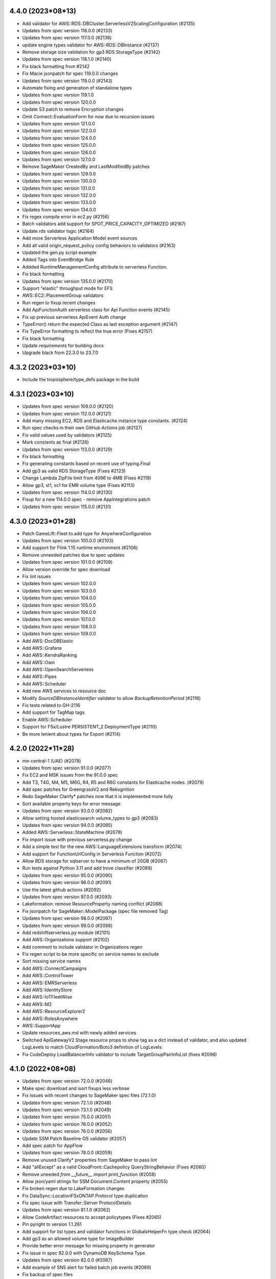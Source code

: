 4.4.0 (2023*08*13)
-------------------------------
* Add validator for AWS::RDS::DBCluster.ServerlessV2ScalingConfiguration (#2135)
* Updates from spec version 116.0.0 (#2133)
* Updates from spec version 117.0.0 (#2136)
* update engine types validator for AWS::RDS::DBInstance (#2137)
* Remove storage size validation for gp3 RDS StorageType (#2142)
* Updates from spec version 118.1.0 (#2140)
* Fix black formatting from #2142
* Fix Macie jsonpatch for spec 119.0.0 changes
* Updates from spec version 119.0.0 (#2143)
* Automate fixing and generation of standalone types
* Updates from spec version 119.1.0
* Updates from spec version 120.0.0
* Update S3 patch to remove Encryption changes
* Omit Connect::EvaluationForm for now due to recursion issues
* Updates from spec version 121.0.0
* Updates from spec version 122.0.0
* Updates from spec version 124.0.0
* Updates from spec version 125.0.0
* Updates from spec version 126.0.0
* Updates from spec version 127.0.0
* Remove SageMaker CreatedBy and LastModifiedBy patches
* Updates from spec version 129.0.0
* Updates from spec version 130.0.0
* Updates from spec version 131.0.0
* Updates from spec version 132.0.0
* Updates from spec version 133.0.0
* Updates from spec version 134.0.0
* Fix regex compile error in ec2.py (#2156)
* Batch validators add support for SPOT_PRICE_CAPACITY_OPTIMIZED (#2167)
* Update rds validator logic (#2164)
* Add more Serverless Application Model event sources
* Add all valid origin_request_policy config behaviors to validators (#2163)
* Updated the gen.py script example
* Added Tags into EventBridge Rule
* Addded RuntimeManagementConfig attribute to serverless Function.
* Fix black formatting
* Updates from spec version 135.0.0 (#2170)
* Support "elastic" throughput mode for EFS
* AWS::EC2::PlacementGroup validators
* Run regen to fixup recent changes
* Add ApiFunctionAuth serverless class for Api Function events (#2145)
* Fix up previous serverless ApiEvent Auth change
* TypeError() return the expected Class as last exception argument (#2147)
* Fix TypeError formatting to reflect the true error (Fixes #2157)
* Fix black formatting
* Update requirements for building docs
* Upgrade black from 22.3.0 to 23.7.0

4.3.2 (2023*03*10)
-------------------------------
* Include the troposphere/type_defs package in the build

4.3.1 (2023*03*10)
-------------------------------
* Updates from spec version 109.0.0 (#2120)
* Updates from spec version 112.0.0 (#2121)
* Add many missing EC2, RDS and Elasticache instance type constants. (#2124)
* Run spec checks in their own GitHub Actions job (#2127)
* Fix valid values used by validators (#2125)
* Mark constants as final (#2126)
* Updates from spec version 113.0.0 (#2129)
* Fix black formatting
* Fix generating constants based on recent use of typing.Final
* Add gp3 as valid RDS StorageType (Fixes #2123)
* Change Lambda ZipFile limit from 4096 to 4MB (Fixes #2119)
* Allow gp3, st1, sc1 for EMR volume type (Fixes #2113)
* Updates from spec version 114.0.0 (#2130)
* Fixup for a new 114.0.0 spec - remove AppIntegrations patch
* Updates from spec version 115.0.0 (#2131)

4.3.0 (2023*01*28)
-------------------------------
* Patch GameLift::Fleet to add type for AnywhereConfiguration
* Updates from spec version 100.0.0 (#2103)
* Add support for Flink 1.15 runtime environment (#2106)
* Remove unneeded patches due to spec updates
* Updates from spec version 101.0.0 (#2109)
* Allow version override for spec download
* Fix lint issues
* Updates from spec version 102.0.0
* Updates from spec version 103.0.0
* Updates from spec version 104.0.0
* Updates from spec version 105.0.0
* Updates from spec version 106.0.0
* Updates from spec version 107.0.0
* Updates from spec version 108.0.0
* Updates from spec version 109.0.0
* Add AWS::DocDBElastic
* Add AWS::Grafana
* Add AWS::KendraRanking
* Add AWS::Oam
* Add AWS::OpenSearchServerless
* Add AWS::Pipes
* Add AWS::Scheduler
* Add new AWS services to resource doc
* Modify `SourceDBInstanceIdentifier` validator to allow `BackupRetentionPeriod` (#2116)
* Fix tests related to GH-2116
* Add support for TagMap tags
* Enable AWS::Scheduler
* Support for FSx/Lustre PERSISTENT_2 DeploymentType (#2110)
* Be more lenient about types for Export (#2114)

4.2.0 (2022*11*28)
-------------------------------
* me-central-1 (UAE) (#2078)
* Updates from spec version 91.0.0 (#2077)
* Fix EC2 and MSK issues from the 91.0.0 spec
* Add T3, T4G, M4, M5, M6G, R4, R5 and R6G constants for Elasticache nodes. (#2079)
* Add spec patches for GreengrassV2 and Rekognition
* Redo SageMaker Clarify* patches now that it is implemented more fully
* Sort available property keys for error message
* Updates from spec version 93.0.0 (#2082)
* Allow setting hosted elasticsearch volume_types to gp3 (#2083)
* Updates from spec version 94.0.0 (#2085)
* Added AWS::Serverless::StateMachine (#2076)
* Fix import issue with previous serverless.py change
* Add a simple test for the new AWS::LanguageExtensions transform (#2074)
* Add support for FunctionUrlConfig in Serverless Function (#2072)
* Allow RDS storage for sqlserver to have a minimum of 20GB (#2087)
* Run tests against Python 3.11 and add trove classifier (#2089)
* Updates from spec version 95.0.0 (#2090)
* Updates from spec version 96.0.0 (#2091)
* Use the latest github actions (#2092)
* Updates from spec version 97.0.0 (#2093)
* Lakeformation: remove ResourceProperty naming conflict (#2088)
* Fix jsonpatch for SageMaker::ModelPackage (spec file removed Tag)
* Updates from spec version 98.0.0 (#2097)
* Updates from spec version 99.0.0 (#2098)
* Add redshiftserverless.py module (#2101)
* Add AWS::Organizations support (#2102)
* Add comment to include validator in Organizations regen
* Fix regen script to be more specific on service names to exclude
* Sort missing service names
* Add AWS::ConnectCampaigns
* Add AWS::ControlTower
* Add AWS::EMRServerless
* Add AWS::IdentityStore
* Add AWS::IoTFleetWise
* Add AWS::M2
* Add AWS::ResourceExplorer2
* Add AWS::RolesAnywhere
* AWS::SupportApp
* Update resources_aws.md with newly added services
* Switched ApiGatewayV2 Stage resource props to show tag as a dict instead of validator, and also updated LogLevels to match CloudFormation/Boto3 definition of LogLevels
* Fix CodeDeploy LoadBalancerInfo validator to include TargetGroupPairInfoList (fixes #2096)

4.1.0 (2022*08*08)
-------------------------------
* Updates from spec version 72.0.0 (#2046)
* Make spec download and isort fixups less verbose
* Fix issues with recent changes to SageMaker spec files (72.1.0)
* Updates from spec version 72.1.0 (#2048)
* Updates from spec version 73.1.0 (#2049)
* Updates from spec version 75.0.0 (#2051)
* Updates from spec version 76.0.0 (#2052)
* Updates from spec version 76.0.0 (#2056)
* Update SSM Patch Baseline OS validator (#2057)
* Add spec patch for AppFlow
* Updates from spec version 78.0.0 (#2059)
* Remove unused Clarify* properties from SageMaker to pass lint
* Add "allExcept" as a valid CloudFront::Cachepolicy QueryStringBehavior (Fixes #2060)
* Remove uneeded `from __future__ import print_function` (#2058)
* Allow json/yaml strings for SSM Document.Content property (#2055)
* Fix broken regen due to LakeFormation changes
* Fix DataSync::LocationFSxONTAP.Protocol type duplication
* Fix spec issue with Transfer::Server ProtocolDetails
* Updates from spec version 81.1.0 (#2062)
* Allow CodeArtifact resources to accept policytypes (Fixes #2065)
* Pin pyright to version 1.1.261
* Add support for list types and validator functions in GlobalsHelperFn type check (#2064)
* Add gp3 as an allowed volume type for ImageBuilder
* Provide better error message for missing property in generator
* Fix issue in spec 82.0.0 with DynamoDB KeySchema Type
* Updates from spec version 82.0.0 (#2067)
* Add example of SNS alert for failed batch job events (#2069)
* Fix backup of spec files
* Revert "Fix issue in spec 82.0.0 with DynamoDB KeySchema Type"
* Fix first run of "make spec" where a spec file isn't initally there
* Updates from spec version 83.0.0 (#2068)

4.0.2 (2022*05*11)
-------------------------------
* Add ephemeral storage
* #2038 Add support for additional Flink runtime environments (#2037)
* Fix isort in serverless.py
* Updates from spec version 66.0.0 (#2039)
* Updates from spec version 66.1.0 (#2040)
* Updates from spec version 68.0.0 (#2041)
* tests action: ensure spec generation and formatting fixups are clean
* Add AWS::IoTTwinMaker and AWS::MediaTailor
* Add package-lock engines dependency info
* Install development dependencies when testing
* Add flake8 to requirements-dev.txt
* Updates from spec version 68.1.0 (#2043)
* Updates from spec version 69.0.0 (#2044)
* Fail on error for commands used to regen
* When generating files, handle a primitive type in the item_type
* Further updates from spec version 69.0.0

4.0.1 (2022*04*04)
-------------------------------
Breaking Changes
^^^^^^^^^^^^^^^^
* The json template indent was reduced from 4 to 1 for space savings.
  Old spacing can be restored using to_json(indent=4).

Changes
^^^^^^^
* Updates from spec version 63.0.0
* reduce JSON CloudFormation template size (#2028)
* Updates from spec version 65.0.0
* Update black and isort versions
* Output resource_type string in a more black compatible format
* Let type hints show that lists are also valid
* Fix WAFv2 AndStatement and OrStatement validation (Fixes #2026)
* Add click to requirements-dev.txt to force version
* Black formatting

4.0.0 (2022*03*28)
-------------------------------
Breaking Changes
^^^^^^^^^^^^^^^^
* See breaking changes in 4.0.0-beta.0 and 4.0.0-beta.1

Changes
^^^^^^^
* Fix AccessControlAllowMethods.Items validator (Fixes #2023)
* Fix duplicate resource names due to FSx::Volume
* Updates from spec version 62.0.0
* Update serverless.py
* EMR: Add missing JobFlowInstancesConfig properties

4.0.0-beta.1 (2022*03*20)
-------------------------------
Breaking Changes
^^^^^^^^^^^^^^^^
* AWS::DataBrew
  - Renamed Job.S3TableOutputOptions S3Location => JobS3Location
* AWS::ImageBuilder
  - Renamed ContainerRecipe ComponentConfiguration => ContainerComponentConfiguration
* AWS::SageMaker
  - Renamed ModelBiasEndpointInput EndpointInput => ModelBiasEndpointInput
  - Renamed ModelExplainabilityJobInput EndpointInput => ModelExplainabilityEndpointInput
  - Renamed ModelQualityJobDefinition EndpointInput => ModelBiasEndpointInput

* AWS::WAFv2
  - Renamed AndStatementOne, AndStatementTwo => AndStatement
  - Renamed NotStatementOne, NotStatementTwo => NotStatement
  - Renamed OrStatementOne, OrStatementTwo => OrStatement
  - Renamed RateBasedStatementOne, RateBasedStatementTwo => RateBasedStatement
  - Renamed StatementOne, StatementTwo, StatementThree => Statement

Changes
^^^^^^^
* Updates from spec version 58.0.0
* automating maintenance with Github actions
* removing double requirement from requirements-dev.txt
* Run maintenance action once a day at 5am
* Fix typo in ECS validator name
* Allow the use of AWSHelperFn in one_of validator
* Update maintenance workflow to include spec version
* Updates from spec version 59.0.0
* Remove maintenance run on push to main and change cron time
* Add type annotations for base classes & some validators (#2013)
* Reimplement WAFv2 Statement validation
* Fix typing issues in openstack
* Only run the maintenance workflow once a day
* Improve error message for AWSProperty types where resource_type is not defined
* Add AWS::KinesisVideo and AWS::Personalize
* Updates from spec version 60.0.0
* Updates from spec version 61.0.0
* Add AWS::BillingConductor
* DataBrew: Fix duplicate but different S3Location
* ImageBuilder: Fix duplicate but different ComponentConfiguration
* SageMaker: Fix duplicate but different ComponentConfiguration

4.0.0-beta.0 (2022*02*19)
-------------------------
This release has refactored the code to allow for auto-generation of the troposphere classes from the AWS
Resource Specification. Backward compatibility changes were applied to minimize changes to existing scripts.

Breaking Changes
^^^^^^^^^^^^^^^^
* AWS::EC2
  - Ipv6Addresses AWSHelperFn class is now an AWSProperty InstanceIpv6Address
  - Added Ipv6Addresses function that returns a InstanceIpv6Address for backward compatibility
  - SpotFleet::LaunchSpecifications IamInstanceProfile change: IamInstanceProfile => IamInstanceProfileSpecification
  - SpotFleet::LaunchSpecifications NetworkInterfaces change: NetworkInterfaces => InstanceNetworkInterfaceSpecification
  - SpotFleet::LaunchSpecifications Placement change: Placement => SpotPlacement
  - SpotFleet::LaunchSpecifications TagSpecifications change: SpotFleetTagSpecification => TagSpecifications
* AWS::ElasticLoadBalancingV2::ListenerRule Action was renamed ListenerRuleAction due to conflict with Listener Action AuthenticateOidcConfig
* AWS::OpsWorksCM resources have been moved out of opsworks.py into opsworkscm.py, please adjust imports.
* AWS::Route53Resolver resources have been moved out of route53.py into route53resolver.py, please adjust imports.
* Removed deprecated Elasticsearch ElasticsearchDomain alias, use Domain instead
* Removed deprecated IAM PolicyProperty alias, use Policy instead.
  Note: a future major version will rename the Policy resource and property again..
* json_checker now uses TypeError (rather than ValueError) for non-str or non-dict types

Changes
^^^^^^^
* Add missing entry for the 3.2.2 release
* Auto-generate MWAA
* Auto-generate ElasticBeanstalk
* Auto-generate Elasticsearch
* Auto-generate ElastiCache
* Auto-generate SNS
* Auto-generate SecurityHub
* Auto-generate Synthetics
* Auto-generate Neptune
* Auto-generate KMS
* Auto-generate GlobalAccelerator
* Better handle selective imports of primitive types in code generator
* Auto-generate EFS
* Auto-generate SecretsManager
* Auto-generate DAX
* Auto-generate DMS
* Auto-generate DataPipeline
* Auto-generate Detective
* Auto-generate DirectoryService
* Auto-generate DLM
* Auto-generate DocDB
* Add backward compatibility to allow resource renames to work correctly
* Fix SNS Subscription resource type
* Auto-generate IAM
* Add missing EFS patch
* Auto-generate Macie
* Auto-generate ResourceGroups
* Auto-generate GuardDuty
* Auto-generate Panorama
* Auto-generate WAFRegional
* Auto-generate StepFunctions
* Remove unneeded properties that should not be emitted
* Auto-generate Cassandra
* Auto-generate Athena
* Auto-generate FMS
* Remove py.typed until type information is fully implemented (#2003)
* Change for gen to emit all meaningful properties, Tags cleanup, and other changes
* Auto-generate NetworkManager
* Auto-generate ApiGateway
* Auto-generate Config
* Auto-generate EKS
* Update AppSync per 2022-01-13 changes
* Add AWS::Forecast
* Updates from 53.0.0 spec
* Auto-generate KinesisFirehose
* Tweaks for the regen script
* Add PropsDictType into policies.py
* Auto-generate ApiGatewayV2
* Auto-generate AppConfig
* Add PrivateDnsPropertiesMutable to ServiceDiscovery
* Auto-generate AppMesh
* Auto-generate CloudTrail
* Fixup some incorrect Tags types
* Auto-generate EventSchemas
* Auto-generate CustomerProfiles
* Auto-generate Chatbot
* Auto-generate FraudDetector
* Auto-generate WAF
* Auto-generate IoT
* Auto-generate IoT1Click
* Auto-generate EMR
* Auto-generate RDS
* Auto-generate Cognito
* Remove workaround for Lex TextLogDestination
* Auto-generate CloudWatch
* Auto-generate Redshift
* Auto-generate CodePipeline
* Auto-generate ServiceCatalog
* Auto-generate OpsWorks
* Auto-generate OpsWorksCM
* Auto-generate Route53
* Auto-generate Route53Resolver
* Auto-generate Pinpoint
* Auto-generate PinpointEmail
* Auto-generate AutoScalingPlans
* Updates from spec version 53.1.0
* Auto-generate Logs
* Auto-generate GroundStation
* Auto-generate Glue
* Auto-generate Batch
* Auto-generate Budgets
* Auto-generate CodeCommit
* Auto-generate CodeBuild
* Auto-generate MediaConnect
* Auto-generate MediaLive
* Auto-generate MediaStore
* Auto-generate Kendra
* Auto-generate ImageBuilder
* Auto-generate IoTWireless
* Updates from spec version 54.0.0
* Auto-generate CloudFormation
* Auto-generate MediaPackage
* Auto-generate KinesisAnalyticsV2
* Auto-generate IoTAnalytics
* Anchor some substitutions in regen
* Auto-generate ElasticLoadBalancing
* Auto-generate ElasticLoadBalancingV2
* Auto-generate DynamoDB
* Updates from spec version 55.0.0
* Auto-generate AutoScaling
* Updates from spec version 56.0.0
* Add AWS::KafkaConnect
* Run black and isort on kafkaconnect.py
* Updates from spec version 57.0.0
* Add AWS::IoTThingsGraph and AWS::RefactorSpaces
* Allow function exports in gen.py
* Auto-generate EC2
* Save copy of resource spec via "make spec"

3.2.2 (2022*01*07)
------------------
* Auto-generate CloudFront
* Auto-generate Backup
* Auto-generate AmazonMQ
* Auto-generate SSM
* Auto-generate IVS
* Auto-generate IoTEvents
* Auto-generate ManagedBlockchain
* Auto-generate MediaConvert
* Auto-generate MSK
* Auto-generate NimbleStudio
* Auto-generate OpenSearchService
* Auto-generate RAM
* Auto-generate Route53RecoveryControl
* Auto-generate S3ObjectLambda
* Auto-generate S3Outposts
* Auto-generate ServiceDiscovery
* Auto-generate SSMContacts
* Auto-generate SSMIncidents
* Auto-generate Transfer
* Auto-generate Events
* Auto-generate FIS
* Auto-generate DataSync
* Various changes to the code generator
* Fix copy/paste issue resulting in incorrect ECS validator assignment (Fixes #2000)
* Automatically correct Resource/Property dups in the code generator
* Auto-generate XRay
* Add missing CloudFront jsonpatch
* Auto-generate Greengrass
* Auto-generate GreengrassV2
* Add code regen and remove the resource spec version from the code
* Upgrade auto-generated files to spec version 52.0.0
* Auto-generate AppStream
* Auto-generate Inspector
* Add AWS::InspectorV2
* Add missing jsonpatch files
* Add the TableClass property to DynamoDB Resource

3.2.1 (2022*01*03)
------------------
* Restore AWS::ECS::TaskDefinition AuthorizationConfig (Fixes #1997)
* Fix backward compat issue with ECS HostVolumeProperties => Host
* Fix backward compat issue with CodeDeploy RevisionLocation => Revision

3.2.0 (2022*01*01)
------------------
Major Changes
^^^^^^^^^^^^^
* Python 3.6 support removed due to Python EOL
* Moving to auto-generation of troposphere classes

  To make troposphere easier to maintain and keep up-to-date, the core
  troposphere classes will be migrated to be auto-generated from
  the CloudFormation Resource Specification. Changes have been made to
  maintain backward compatibility in troposphere 3.x releases. Please
  open a github issue if an auto-generated class is not compatible.

  Note: a future troposphere 4.x release will likely align more with the AWS
  naming of Resources and Properties which would break backward compatibility.

Changes
^^^^^^^
* Add Architectures to AWS::Serverless::Function (#1971)
* Update EKS per 2021-11-10 changes
* Update IoTWireless per 2021-11-11 changes
* Update Batch per 2021-11-11 changes
* Added CopyTagsToSnapshot to DBCluster (#1973)
* Run tests against Python 3.10 and add trove classifier (#1974)
* Update Location per 2021-11-12 changes
* Update AppStream per 2021-11-18 changes
* Update MSK per 2021-11-18 changes
* Update FSx per 2021-11-18 changes
* Update FinSpace per 2021-11-18 changes
* Update CloudFormation per 2021-11-18 changes
* Added ecs.TaskDefinition.RuntimePlatform (#1976)
* AWS::ElastiCache::ReplicationGroup.DataTieringEnabled (#1977)
* AWS::Logs::LogGroup.Tags (#1978)
* CHANGELOG.rst Formatting Fixes (#1983)
* Fixed NetworkFirewall::LoggingConfiguration (#1984)
* Update NetworkFirewall jsonpatch for LoggingConfiguration
* Update CloudFront (adding ResponseHeadersPolicyId fields) per 2021-11-04 changes (#1982)
* Update cfn2py - change add_description to set_description (#1975)
* Added CompatibleArchitectures to Serverless::LayerVersion (#1972)
* Add UpdateConfig to EKS::Nodegroup (#1980)
* Added RedshiftRetryOptions and enabled support for RetryOptions in Re… (#1981)
* Update Kinesis per 2021-12-09 (#1988)
* Update AppFlow 18.6.0->51.0.0 (#1985)
* Move validators into a module to support future changes
* pre-commit checks for black+isort (#1989)
* Fix black formatting/isort
* First pass cleanup for the code generator script
* Auto-generate NetworkFirewall
* Update Timestream per 2021-12-03 changes
* Add AWS::RUM per 2021-12-03 changes
* Auto-generate FSx
* Add AWS::Evidently per 2021-12-03 changes
* Remove (now unused) yaml import from the gen.py
* ap-southeast-3 (Jakarta), ap-northeast-3 (Osaka), and new zone in Beijing (#1991)
* More updates for code generation and update some resources
* Update Connect per 2021-12-03 changes
* Add AWS::ResilienceHub
* Update SageMaker per 2021-12-03 changes and fix SageMaker::Device
* Rearrange S3 classes to make comparison to auto-generated code easier
* Auto-generate S3 and update per 2021-12-03 changes
* Auto-generate AppSync and update per 2021-12-06 changes
* Auto-generate Kinesis
* Auto-generate AccessAnalyzer
* Auto-generate ACMPCA
* Makefile tweaks: add fix target and combine spec2 with spec
* Add a few more items into .gitignore
* Fix some lint errors
* Remove support for Python 3.6 due to EOL
* Re-gen Evidently to add documentation links
* Use anonymous hyperlink targers to prevent warnings in the docs
* Auto-generate LakeFormation
* Auto-generate Lightsail
* Auto-generate CodeDeploy
* Regenerate doc links
* First pass update to CONTRIBUTING documentation
* Auto-generate ECR
* Install myst_parser for markdown docs
* Adding missing troposphere.validators package (#1995)
* Clean up stub generation
* Auto-generate WAFv2 (#1996)
* Remove redundent classes from KinesisFirehose
* Fix examples where variables were aliasing classes
* Introduce PropsDictType and other changes to be more mypy friendly
* Add AWS::Lex
* Regen AccessAnalyzer
* Regen ACMPCA
* Auto-generate Amplify
* Auto-generate KinesisAnalytics
* Auto-generate AppFlow
* Auto-generate ApplicationAutoScaling
* Auto-generate ApplicationInsights
* Auto-generate AppRunner
* Auto-generate APS
* Auto-generate ASK
* Auto-generate AuditManager
* Auto-generate QLDB
* Auto-generate QuickSight
* Auto-generate RUM
* Auto-generate Wisdom
* Auto-generate WorkSpaces
* Auto-generate FinSpace
* Auto-generate GameLift
* Auto-generate HealthLake
* Auto-generate EMRContainers
* Auto-generate DevOpsGuru
* Auto-generate MemoryDB
* Auto-generate Signer
* Add back Endpoint to MemoryDB for backward compatibility
* Regen AppSync, ResilienceHub, and S3
* Regen Kinesis, LakeFormation, and Lightsail
* Auto-generate LookoutEquipment, LookoutMetrics, and LookoutVision
* Auto-generate ECS
* Auto-generate Location
* Auto-generate LicenseManager
* Regen IoTSiteWise
* Auto-generate IoTCoreDeviceAdvisor and IoTFleetHub
* Don't emit a Tags import for Json style tags
* Auto-generate CodeGuruProfiler and CodeGuruReviewer
* Auto-generate CodeStar, CodeStarConnections, and CodeStarNotifications
* Auto-generate CodeArtifact
* Auto-generate AppIntegrations
* Auto-generate Rekognition
* Auto-generate Route53RecoveryReadiness
* Auto-generate ServiceCatalogAppRegistry
* Auto-generate Timestream
* Auto-generate SSO
* Auto-generate RoboMaker
* Auto-generate SDB
* Auto-generate SES
* Auto-generate SQS
* Updates to gen.py
* Auto-generate Lambda
* Regen CodeDeploy, Connect, DataBrew, ECR, and Evidently
* Regen FSx, NetworkFirewall, SageMaker, and WAFv2
* Auto-generate CE
* Auto-generate CertificateManager
* Auto-generate Cloud9
* Auto-generate CUR

3.1.1 (2021*11*06)
------------------
* Added "CompatibleArchitectures" to LayerVersion (#1963)
* Update AWS::Events::Rule EcsParameters (#1966)
* AWS::Cassandra::Table.DefaultTimeToLive and AWS::Cassandra::Table.TimeToLiveEnabled (#1967)
* AWS::ElasticLoadBalancingV2::TargetGroup.TargetType (#1968)
* Add multi-region param to KMS (#1969)
* Fix black formatting
* Add AWS::Rekognition per 2021-10-21 changes
* Add AWS::Panorama per 2021-10-21 changes
* Update SageMaker per 2021-10-21 changes
* Update FMS per 2021-10-21 changes
* Update MediaConnect per 2021-10-27 changes
* Update Route53Resolver per 2021-10-28 changes
* Update Lightsail per 2021-10-28 changes
* Update EC2 per 2021-10-28 changes
* Update api docs
* Add explicit readthedocs config and requirements.txt
* Add sphinx requirement versions
* Added Cloudfront Response Header changes per Nov 4 updates. (#1970)
* Fix black formatting
* Update IoT per 2021-11-04 changes
* Update DataSync per 2021-11-04 changes
* Update Pinpoint per 2021-11-04 changes
* Update Redshift per 2021-11-04 changes
* Update NetworkFirewall per 2021-11-04 changes
* Update EC2 per 2021-11-04 changes

3.1.0 (2021*10*16)
------------------
* Add KinesisFirehose::DeliveryStream.HttpEndpointDestinationConfiguration
* Update S3 per 2021-09-02 changes
* Update IoT per 2021-09-02 changes
* Update KinesisFirehose per 2021-09-02 changes
* Update EventSchemas per 2021-09-02 changes
* Update DataSync per 2021-09-02 changes
* Update ACMPCA per 2021-09-02 changes
* Update Transfer per 2021-09-02 changes
* Update firehose.py parameter type validation (#1953)
* AWS Backup: Add EnableContinuousBackup boolean to BackupRuleResourceType (#1958)
* fix: creating specific AWS::MediaPackage::OriginEndpoint  AWSProperty sets, as they are different from AWS::MediaPackage::PackagingConfiguration's AWSProperty sets
* making user role optional for emr studio
* Add missing properties to EMR::Studio
* Fix black formatting
* allow helper functions for codebuild project type
* Update Cloudtrail per 2021-09-10 changes
* Add AWS::APS per 2021-09-16 changes
* Add AWS::HealthLake per 2021-09-17 changes
* Updaate ACMPCA per 2021-09-17 changes
* Add AWS::MemoryDB per 2021-09-23 changes
* Update AppSync per 2021-09-23 changes
* Update Lambda per 2021-09-30 changes
* Update KinesisFirehose per 2021-09-30 changes
* Updat ECR per 2021-09-30 changes
* Update IoT per 2021-10-07 changes
* Add AWS::Lightsail per 2021-10-07 changes
* Update Backup per 2021-10-07 changes
* Add AWS::OpenSearchService per 2021-10-16 changes
* Import ABC from collections.abc for Python 3.10 compatibility.
* Add validation and tests to AWS::OpenSearchService::Domain.EngineVersion (#1960)
* Fix isort and black formatting issues
* Update Backup with missing resources from 2021-10-07 changes
* Update CodeBuild per 2021-10-13 changes
* Move resource type lists from README to individual files
* Fix missing underscore in README links
* Add AWS::Wisdom per 2021-10-14 changes
* Support Globals section for serverless

3.0.3 (2021*08*28)
------------------
* Enable MSK IAM Role based authentication
* Add AWS::Signer
* Allow LaunchTemplateSpecification in LaunchTemplateOverrides
* Add AWS::Route53RecoveryControl and AWS::Route53RecoveryReadiness per 2021-07-29 changes
* Update S3Outposts per 2021-07-29 changes
* Update DataBrew per 2021-07-29 changes
* Update FSx per 2021-08-05 changes
* Update ApiGatewayV2 per 2021-08-12 changes
* Update AppSync per 2021-08-05 changes
* Add Athena::PreparedStatement per 2021-08-05 changes
* Update ApiGateway per 2021-08-12 changes
* Add TimeZone property to AWS::AutoScaling::ScheduledAction
* Fix black formatting in autoscaling.py
* Update WAFv2 per 2021-08-12 changes
* Update Elasticsearch per 2021-08-17 changes
* Update SageMaker per 2021-08-19 changes
* Update Redshift per 2021-08-19 changes
* Update AutoScaling per 2021-08-19 changes
* Update CodeBuild per 2021-08-19 changes
* Add AWS::Logs::ResourcePolicy (#1936)
* Add AWS::Serverless::HttpApi (#1941)
* Update to main branch for tests workflow
* Switch build status badge from travis-ci to github
* Fix duplicate AWS::Logs::ResourcePolicy
* Remove duplicate TargetTrackingScalingPolicyConfiguration from dynamodb.py

3.0.2 (2021*07*24)
------------------
* Add JWT to apigatewayv2 valid_authorizer_types (#1929)
* [batch] Update ContainerProperties properties (#1930)
* Remove p3s directory
* Update ImageBuilder per 2021-07-01 changes
* Update ServiceDiscovery per 2021-07-08 changes
* Update CodeDeploy per 2021-07-08 changes
* Add KmsKeyId Attribute to LogGroup (#1931)
* Added missing AWS::Neptune::DBCluster properties (#1932)
* Added Sign and Verify key usage (#1935)
* Fix CanarySettings PercentTraffic definition
* Fix NetworkFirewall properties
* Fixup formatting in NetworkFirewall
* Use jsonpatch to fixup spec files before generating code
* Update DataBrew per 2021-07-09 changes
* Update Logs per 2021-07-15 changes
* Update EC2 per 2021-07-21 changes
* Update Cassandra per 2021-07-21 changes
* Add AWS::LookoutEquipment per 2021-07-22 changes
* Update QLDB per 2021-07-22 changes
* Update CloudWatch per 2021-07-22 changes

3.0.1 (2021*07*06)
------------------
* Fix CHANGELOG with correct 3.0.0 release date
* Fix EKS::Nodegroup.Taints to use the correct key for taints (#1925)
* Include cfn_flip in setup.cfg (#1927)
* Catch install dependencies with "make release-test

3.0.0 (2021*07*05)
------------------
This release now only supports Python 3.6+
Special thanks to @michael-k for the Python 3 work and tooling improvements.

Breaking Changes
^^^^^^^^^^^^^^^^
* Python 3.6+ (Python 2.x and earlier Python 3.x support is now deprecated due to Python EOL)
* Remove previously deprecated Template methods.
  To update to currently supported methods, substitute:
  ::

      add_description() => set_description()
      add_metadata() => set_metadata()
      add_transform() => set_transform()
      add_version() => set_version()

* Remove deprecated troposphere.UpdatePolicy()
* Remove TROPO_REAL_BOOL. Booleans are output instead of string booleans for better interoperability with tools like cfn-lint.
* Remove deprecated troposphere.dynamodb2. Use troposphere.dynamodb instead.
* Remove StageName deprecation warning in apigateway StageDescription
* Rename ElasticBeanstalk OptionSettings property to OpionSetting per AWS spec files

Changes
^^^^^^^
* Run '2to3 -n -w --no-diffs .'
* Require Python >= 3.6
* [utils,examples] Revert changes to print functions made by 2to3
* Remove unnecessary conversions of iterables to lists
* Cleanup scripts
* Restore TypeError's message
* Cleanup ImportErrors and NameErrors
* [tests] Make necessary adjustments
* [examples] Fix indentation
* Make BaseAWSObject.propnames pickleable
* Remove '# -*- coding: utf-8 -*-'
* Stop inheriting from object explicitly
* Modernize super() calls
* AWS::MWAA Adding for managed airflow (#1858)
* Add constants for EC2 instance types: T4g. (#1885)
* Add AppIntegrations per 2021-03-25 changes
* Add LookoutMetrics per 2021-03-25 changes
* Add CustomerProfiles per 2021-03-25 changes
* Fix Python3 deprecation: import from collections.abc
* Run black and isort over main directories (examples scripts tests troposphere)
* Switch to using setup.cfg and add test checks for black/isort
* Remove previously deprecated Template methods
* Remove deprecated troposphere.UpdatePolicy()
* Remove troposphere.dynamodb2. Use troposphere.dynamodb instead.
* Remove StageName deprecation warning in apigateway StageDescription
* Start adding CHANGELOG entries for pending 3.0.0 release
* Quick fix for travis needing cfn_flip imported
* Set the pending release as 3.0.0
* Remove Python 2.7 artifacts from Makefile
* Fix intermittent failure due to an incorrect resource_name in ECR
* Remove TROPO_REAL_BOOL and output real boolean values
* Fix template generator boolean interoperability (Fixes #1044)
* Update fis.py (#1887)
* lambda memory can be configured in 1 MB increments now (#1886)
* Make generation script more black format compliant
* Fix black format in tests/test_awslambda.py
* Fix properties in LookoutMetrics VpcConfiguration
* Update ServiceDiscovery per 2021-03-18 changes and re-gen file
* Adding support for using KinesisStreamSpecification with DynamoDB
* Run black over last change to correct formatting (#1889)
* Update Batch per 2021-03-31 changes
* Update imports in some recent changes with isort
* Update Logs per 2021-04-01 changes
* Update CloudWatch per 2021-04-01 changes
* Update Route53Resolver per 2021-04-01 changes
* Update GameLift per 2021-04-01 changes
* Update ElasticBeanstalk per 2021-04-01 update
* Update Cloud9 per 2021-04-01 changes
* Update Budgets per 2021-04-01 changes
* Update ApiGateway per 2021-04-01 changes
* Update Config per 2021-04-01 changes
* Update DataBrew per 2021-04-01 changes
* Update ElastiCache per 2021-04-08 changes
* Update IVS per 2021-04-15 changes
* Update EC2 per 2021-04-15 changes
* Update MWAA per 2021-04-15 changes
* Update CloudFormation per 2021-04-15 changes
* Update AutoScaling per 2021-04-23 changes
* Update ElastiCache per 2021-04-23 changes
* Update IoTWireless per 2021-04-26 changes
* Add NimbleStudio per 2021-04-26 updates
* Add IoTFleetHub per 2021-04-29 updat4es
* Update SES per 2021-04-29 changes
* Update Detective per 2021-04-29 changes
* rearrange make file, add some new targets, remove linting from test
* add github action to replace travis
* remove .travis.yml as a GitHub Action was added as a replacement
* implement suggestion to use `python -m pip ...`
* rename workflow to tests
* Create Export instances for Output.Export in cfn2py (#1895)
* ec2 volume throughput (#1896)
* Transit-Gateway MulticastSupport (#1897)
* Add helpers.userdata.from_file_sub() (#1898)
* AWS::WAFv2::WebACL.CustomResponseBodies and AWS::WAFv2::RuleGroup.CustomResponseBodies (#1899)
* Fixup black formatting
* Add M6G, C6G, R6G and R6GD constants for Elasticsearch data and master nodes. (#1900)
* Add fargate ephemeral storage property (#1906)
* AWS::ApiGatewayV2::Integration.IntegrationSubtype (#1907)
* AWS::RDS::DBCluster: add missing GlobalClusterIdentifier parameter (#1908)
* Add constants for RDS instance types: R6G (#1905)
* [batch] Update AWS::Batch required properties (#1913)
* Add compression property to Serverless::Api (#1914)
* Limit flake8 to core troposphere directories
* Add AWS::FinSpace per 2021-05-06 changes
* Update CloudFront::Function per 2021-05-06 changes
* Add AWS::XRay per 2021-05-06 changes
* Add AWS::FraudDetector per 2021-05-06 changes
* Update IoT per 2021-05-06 changes
* Update GameLift per 2021-05-06 changes
* Update CloudFront per 2021-05-06 changes
* Update ACMPCA per 2021-05-06 changes
* Update S3 per 2021-05-13 changes
* Update ECR per 2021-05-13 changes
* Add AWS::SSMIncidents per 2021-05-14 changes
* Update DynamoDB per 2021-05-14 changes
* Add AWS::SSMContacts per 2021-05-14 changes
* Update CloudFormation per 2021-05-14 changes
* Add AWS::IoTCoreDeviceAdvisor per 2021-05-20 changes
* Add AWS::AppRunner per 2021-05-20 changes
* Update EC2 per 2021-05-20 changes
* Add AWS::CUR per 2021-05-27 changes
* Update FSx per 2021-05-27 changes
* Update MediaPackage per 2021-05-27 changes
* Add ConnectivityType property for NatGateway
* AWS::ECR::Repository.ImageScanningConfiguration
* Allow all policy types in s3.AccessPoint.Policy, not just dicts
* Add new sns event parameters
* Fix black formatting for serverless.py
* Update ACMPCA per 20201-05-27 update
* Add AWS::Location per 2021-06-07 changes
* Update SSM per 2021-06-10 changes
* Update SQS per 2021-06-10 changes
* Update KinesisAnalyticsV2 per 2021-06-10 changes
* Update RAM per 2021-06-10 changes
* Update KMS per 2021-06-17 changes
* Update MWAA per 2021-06-21 changes
* Add AWS::Connect per 2021-06-24 changes
* Update CloudFormation per 2021-06-24 changes
* Update DAX per 2021-06-24 changes
* Update Transfer per 2021-06-24 changes
* Update ApplicationAutoScaling per 2021-07-01 changes
* Update AppMesh per 2021-06-17 changes
* Fix TestSplit negtive test (Fixes #1919)
* Add EngineVersion to Athena::WorkGroup (Fixes #1915)
* Add ResourceTags to ImageBuilder::InfrastructureConfiguration (Fixes #1909)
* S3 ReplicationConfigurationRules Prefix is no longer required (Fixes #1910)
* Update ApiGateway per 2021-04-15 changes (Fixes #1893)
* Rename ElasticBeanstalk OptionSettings property to OpionSetting per AWS spec files
* Add ProtocolVersion to ElasticLoadBalancingV2::TargetGroup (Fixes #1888)
* Update example for ElasticBeanstalk OptionSettings property rename
* Switched VALID_CONNECTION_PROVIDERTYPE to list and added GitHub and GitHubEnterprise
* Add AWS::EKS::Nodegroup.Taints
* Add support for Container based Serverless::Functions and added missing props
* Update requirements-dev.txt for dependencies
* Update black formatting
* Update setup.cfg awacs dependency
* Update RELEASE.rst with new release commands

2.7.0 (2021*03*20)
------------------
* Fix typo in ECS DeploymentCircuitBreaker RollBack => Rollback (Fixes #1877)
* added sort flag to yaml method arguments (#1090)
* Fix line length issue from previous commit (#1090)
* docs: use Template.set_metadata instead of add_metadata (#1864)
* change PropertyMap in kinesisanalyticsv2 PropertyGroup to dict (#1863)
* Fix tests by removing import of json_checker in kinesisanalyticsv2 (#1863)
* Adding optional Elasticsearch::Domain options for custom endpoints (#1866)
* Add support for AppConfig::HostedConfigurationVersion (#1870)
* Add constants for RDS instance types: M5d, M6g. (#1875)
* Support Throughput for gp3 ebs volumes (#1873)
* Add GreengrassV2 per 2020-12-18 changes
* Add AuditManager per 2020-12-18 changes
* Update SageMaker per 2020-12-18, 2021-01-21, 2021-02-11, and 2021-02-25 changes
* Add LicenseManager per 2020-12-18 changes
* Update ECR per 2020-12-18 and 2021-02-04 changes
* Update EC2 per 2020-12-18, 2021-02-12, 2021-02-25, and 2021-03-11 changes
* Add DevOpsGuru per 2020-12-18 changes
* Update CloudFormation per 2020-12-18 changes
* Update S3 with some missing properties
* Update FSx per 2020-12-18 changes
* Update ElastiCache per 2020-12-18 changes
* Add DataSync per 2021-01-07 changes
* Update Route53 and Route53Resolver per 2021-01-07 changes
* Update Config per 2021-01-07 changes
* Add MediaConnect per 2021-01-07 changes
* Update ApiGatewayV2 per 2021-01-07 changes
* Add IoTWireless per 2021-01-07 changes
* Update SSO per 2021-01-07 changes
* Add ServiceCatalogAppRegistry per 2021-01-14 changes
* Add QuickSight per 2021-01-14 changes
* Add EMRContainers per 2021-01-14 changes
* Update ACMPCA per 2021-01-21 changes
* Add LookoutVision per 2021-01-28 changes
* Update ImageBuilder per 2021-02-04 changes and reorder classes a bit
* Update ElastiCache per 2021-02-04 changes
* Update Casandra per 2021-02-04 changes
* Update IoTAnalytics per 2021-02-05 changes
* Update ServiceCatalog per 2021-02-11 changes
* Update CloudFormation per 2021-02-11 changes
* Update DMS per 2021-02-11 changes
* Update IoTAnalytics per 2021-02-18 changes
* Update FSx per 2021-02-18 changes
* Update Kendra per 2021-02-18 changes
* Update AppMesh per 2021-02-21 changes
* Update DynamoDB per 2021-02-22 changes
* Update Pinpoint per 2021-02-24 changes
* Update IAM per 2021-02-25 changes
* Update EKS per 2021-02-25 changes
* Update IoTSiteWise per 2021-03-01 changes
* Add S3Outposts per 2021-03-04 changes
* Update IoT per 2021-03-04 changes
* Update Events per 2021-03-04 changes
* Update SecretsManager per 2021-03-04 changes
* Update StepFunctions per 2021-03-10 changes
* Update RDS per 2021-03-11 changes
* Update ECS per 2021-03-11 changes
* Update CE per 2021-03-11 changes
* Update EFS per 2021-03-11 changes
* Update required fields for Batch::ComputeResources (Fixes #1880)
* Fix autoscaling.Tags to use boolean instead of str (#1874)
* Add OutpostArn to EC2::Subnet (Fixes #1849)
* Update Transfer per 2020-10-22 changes (Fixes #1817)
* Add MediaPackage per 2020-10-22 changes (Fixes #1815)
* Update README with functioning example of missing required property (Fixes #1763)
* Update EMR per 2020-10-22 and 2021-02-25 changes (Fixes #1816)
* Add DataBrew (Fixes #1862)
* Update version in docs (#1882)
* Fix some corner cases in the autogenerator
* Update CertificateManager per 2021-03-11 changes
* Update Detective per 2021-03-15 changes
* Update ECS per 2021-03-16 changes
* Add S3ObjectLambda per 2021-03-18 changes
* Add FIS per 2021-03-18 changes

2.6.4 (2021*03*08)
------------------
* Remove extraneous import
* Fix required value for ecs.EFSVolumeConfiguation AuthorizationConfig (Fixes #1806)
* Added Period attribute to CloudWath::Alarm MetricDataQuery (#1805)
* Fix issues with ecs.EFSVolumeConfiguration usage (#1808)
* Updating region and availability zone constants (#1810)
* fixing typo in updated region and availability zone constants
* Add mising constants for Elasticsearch data and master node instance sizes. (#1809)
* AWS::Elasticsearch::Domain.DomainEndpointOptions (#1811)
* increased CloudFormation template limits (#1814)
* Fix tests with new template limits (Related to #1814)
* Add CapacityReservationSpecification to EC2::LaunchTemplateData (Fixes #1813)
* Update Appstream per 2020-10-22 changes
* Update SecretsManager::ResourcePolicy per 2020-10-22 changes
* Add Tags to resources in Batch per 2020-10-22 changes
* Update SNS::Topic per 2020-10-22 changes
* Update Events per 2020-10-22 changes
* Update KinesisFirehose::DeliveryStream per 2020-10-22 changes
* Update AppSync::ApiKey per 2020-10-22 changes
* Update Elasticsearch per 2020-10-22 changes
* AWS::CloudFront::Distribution.LambdaFunctionAssociation.IncludeBody (#1819)
* AWS::SSM::PatchBaseline.OperatingSystem AllowedValues expansion (#1823)
* AWS::ImageBuilder::ImageRecipe.EbsInstanceBlockDeviceSpecification.VolumeType AllowedValues expansion (io2) (#1824)
* AWS::CodeBuild::Project.Environment.Type AllowedValues expansion (WINDOWS_SERVER_2019_CONTAINER) (#1825)
* AWS::Glue::Connection.ConnectionInput.ConnectionType AllowedValues expansion (NETWORK) (#1826)
* Update AWS::Cognito::UserPoolClient (#1818)
* Update firehose.py (#1830)
* Update AWS::CodeArtifact::Repository (#1829)
* AWS::EC2::VPCEndpoint.VpcEndpointType AllowedValues expansion (GatewayLoadBalancer) (#1833)
* AWS::KinesisAnalyticsV2::Application.RuntimeEnvironment AllowedValues expansion (FLINK-1_11)
* AWS::Kinesis::Stream.ShardCount required (#1841)
* flake8 fixes (#1845)
* Add ReplicaModifications of s3 (#1850)
* Update serverless apievent (#1836)
* Add AllocationStrategy to EMR instance fleet configuration (#1837)
* Add CopyActions prop to BackupRuleResourceType (#1838)
* Fix formatting in recent EMR PR
* AWS::AutoScaling::LaunchConfiguration.MetadataOptions (#1840)
* AWS::AutoScaling::AutoScalingGroup.CapacityRebalance (#1842)
* AWS Lambda Has Increased Memory Limits (#1844)
* AWS::Lambda::Function support for container image deployment package (#1846)
* Fix tests from previous merge
* AWS::CloudFront::Distribution.CacheBehavior.TrustedKeyGroups (#1847)
* AWS::CloudFront::Distribution.Origin.OriginShield (#1848)
* docs: fix simple typo, shoud -> should (#1851)
* AWS::Glue::Connection.ConnectionInput.ConnectionType AllowedValues expansion (#1852)
* Adding DeploymentCircuitBreaker property for ECS Service (#1853)
* ec2: add ClientVpnEndpoint.ClientConnectOptions & SelfServicePortal (#1854)
* s3: add property BucketKeyEnabled (#1857)
* Add g4ad, c6gn, d3, and d3en instance types to constants (#1859)
* Add IoTSiteWise
* Add IVS
* Update copyright year
* Add RDS::GlobalCluster per 2020-11-05 update
* Add IoT::DomainConfiguration per 2020-11-05 update
* Add Events::Archive per 2020-11-05 update
* Updates to AWS::Lambda EventSourceMapping
* Updates for EC2::Route
* Updates to Batch::JobDefinition per 2020-11-05 updates
* Update CodeArtifact per 2020-11-05 changes
* Update AppMesh per 2020-11-12 changes
* Update EC2::VPCEndpointService per 2020-11-12 changes
* Add S3::StorageLens per 2020-11-19 changes
* Add NetworkFirewall per 2020-11-19 changes
* Update Glue per 2020-11-19 changes
* Update CloudFront per 2020-11-19 changes
* Update KMS per 2020-11-19 changes
* Update Events per 2020-11-19 changes
* Update EC2 per 2020-11-19 changes
* Update Amplify per 2020-11-19 changes
* Update Lambda per 2020-11-23 changes
* Update GameList per 2020-11-24 changes
* Update EKS per 2020-12-17 changes
* Update SSO per 2020-12-18 changes
* Add IoT::TopicRuleDestination per 2020-12-18 changes
* Move "make release-test" to use python-3.9

2.6.3 (2020*10*11)
------------------
* SageMaker: Mark tags props as optional, per AWS documentation.
* Add c5a, c6g, and r6g to instance types in constants
* Make flake8 happy again
* AWS::ServiceCatalog::LaunchRoleConstraint.RoleArn not required (#1765)
* AWS::DocDB::DBCluster.DeletionProtection (#1748)
* AWS::KinesisFirehose::DeliveryStream BufferingHints and CompressionFormat not required in S3DestinationConfigurations (#1766)
* AWS::KinesisFirehose::DeliveryStream.ElasticsearchDestinationConfiguration.TypeName not required (#1767)
* AWS::StepFunctions::StateMachine DefinitionString and S3Location.Version not required (#1768)
* Add AWS::EC2::SecurityGroup.Ingress.SourcePrefixListId to SecurityGroupRule (#1762)
* AWS::Elasticsearch::Domain.AdvancedSecurityOptions (#1775)
* AWS::Glue::Connection.ConnectionInput.ConnectionType AllowedValues expansion (#1777)
* Add additional properties to KinesisEvent
* Change OnFailure and OnSuccess as not required per CloudFormation reference
* Add AWS::Serverless::Api's Domain
* Support for OpenApiVersion in serverless.Api
* add efs backupPolicy
* Fix some flake8 errors
* Add ECS Fargate EFS mounting capability
* Add new instance types to constants
* Added SSM Parameter examples (#1770)
* Update SecretsManager per 2020-07-23 update and alphabetize cleanups
* Update SageMaker::EndpointConfig per 2020-07-23 update
* Update CodeStarConnections::Connection per 2020-07-23 update
* Update CloudFront::Distribution per 2020-07-23 update
* Add ECR ImageScanningConfiguration and ImageTagMutability (Fixes #1544)
* AWS::EKS::Nodegroup.LaunchTemplate (#1780)
* AWS::SecretsManager::RotationSchedule.RotationLambdaARN not required (#1783)
* Fix capitalization in AwsVpcConfiguration (#1788)
* AWS::StepFunctions::StateMachine.TracingConfiguration (#1795)
* AppMesh Gateway support (#1758)
* fixing tags data type (#1785)
* Added Types to EndpointConfiguration (#1793)
* update TargetGroup.TargetType to support Ref values (#1794)
* Run tests against Python 3.9 (#1790)
* Cloudfront cache and origin policy (#1796)
* Fix typo AWSOject => AWSObject
* Remove list for Tags attribute
* Remove trailing blank line from serverless.py
* Update CodeGuruProfiler per 2020-07-30
* Add Mtu to GroundStation::DataflowEndpoint per 2020-07-30 changes
* Update EC2::FlowLog per 2020-07-30 changes
* Add AutoImportPolicy to FSx::LustreConfiguration per 2020-08-06
* Add BuildBatchConfig to CodeBuild::Project per 2020-08-06 changes
* Revert "Fix capitalization in AwsVpcConfiguration (#1788)" (#1798)
* Add EC2::CarrierGateway per 2020-08-13 changes
* Add new ApplicationInsights::Application per 2020-08-13 changes
* Tweaks to the gen.py script
* Add SageMaker::MonitoringSchedule from 2020-08-13 changes
* Add SecurityPolicy to Transfer::Server from 2020-08-13 changes
* Add Topics to Lambda::EventSourceMapping from 2020-08-13 changes
* Add DriveCacheType to FSx LustreConfiguration from 2020-08-13 changes
* Add EnvironmentFiles to ECS::TaskDefinition from 2020-08-13 changes
* Update Route53Resolver per 2020-08-27 changes
* Update GameLift resources per 2020-08-27
* Update ServiceCatalog per 2020-08-27 changes
* Update CodeCommit per 2020-08-31 changes
* Add EKS::FargateProfile per 2020-09-03 changes
* Add AWS::CodeGuruReviewer per 2020-09-03 changes
* Add CloudFront::RealtimeLogConfig per 2020-09-03 changes
* Add AWS::Kendra per 2020-09-10 changes
* Add AWS::SSO per 2020-09-10 changes
* Add IoT::Authorizer per 2020-09-10 changes
* Add DeleteReports to CodeBuild::ReportGroup per 2020-09-10 changes
* AWS::Synthetics::Canary.RuntimeVersion AllowedValues expansion (#1801)
* Update ApiGatewayV2::Authorizer per 2020-09-10 changes
* Add CloudFormation::StackSet per 2020-09-17 changes
* Add AWS::AppFlow per 2020-09-17 changes
* Add DisableExecuteApiEndpoint to ApiGatewayV2::Api per 2020-09-17 changes
* Add MutualTlsAuthentication to ApiGateway::DomainName per 2020-09-17 changes
* Add MutualTlsAuthentication to ApiGatewayV2::DomainName per 2020-09-17 changes
* AWS::MSK::Cluster.ClientAuthentication.Sasl (#1802)
* Add WorkSpaces::ConnectionAlias per 2020-10-01 changes
* Fix formatting in MSK
* Update AWS::Batch per 2020-10-01 changes
* Add CapacityProviderStrategy to ECS::Service per 2020-10-01 changes
* Remove duplicate elasticache NodeGroupConfiguration property (Fixes #1803)
* Add AWS::Timestream per 2020-10-08 changes
* Add AWS::CodeArtifact per 2020-10-08 changes
* Update Backup per 2020-10-08 changes
* Update AmazonMQ per 2020-10-08 changes
* Update EKS per 2020-10-08 changes
* AWS::AutoScaling::AutoScalingGroup.NewInstancesProtectedFromScaleIn (#1804)
* Improve grammar on install steps (#1800)
* Update DLM to support cross region copy (Fixes #1799)
* Update WAFv2 per 2020-0723 changes (Fixes #1797)
* Update ECR::Repository.ImageScanningConfiguration to output the correct json (Fixes #1791)

2.6.2 (2020*07*12)
------------------
* Add Description property to EC2::TransitGateway (#1674)
* Adding AWS::ImageBuilder::Image object, per May 7, 2020 update
* Adding missing AWS::ApiGatewayV2::VpcLink object
* Adding new AWS::SSM::Association property, per May 7, 2020 update
* Update template_generator.py
* Handle list type properties with a function validator (#1673)
* Change RegularExpressionList
* Remove Regex object in favour of basestring
* Bug Fixes: wafv2 names not required
* Update instance types in constants
* Add AWS::CodeStarConnections::Connection props, per May 14, 2020 update
* Adding misc AWS::DMS properties, per May 14, 2020 update
* Adding misc AWS::MediaStore::Container properties, per May 14, 2020 update
* updating AWS::ServiceCatalog::CloudFormationProduct properties, per May 14, 2020 update
* Changing AWS::Synthetics::Canary props, per May 14, 2020 update
* Adding misc AWS::GlobalAccelerator objects, per May 14, 2020 update
* Adding new AWS::Macie resources, per May 14, 2020 update
* Add sample Aurora Serverless RDS template
* Fixing misc AWS::ImageBuilder properties
* Updating AWS::StepFunctions::StateMachine props, per May 21, 2020 update
* Update AWS::SSM::Parameter properties, per May 21, 2020 update
* Update AWS::CodeBuild::ReportGroup properties, per May 21, 2020 update
* Fix bools in example output
* Adding hibernation options to LaunchTemplateData
* ExcludedRules are listed directly, not wrapped
* fix syntax
* add OnSuccess
* Update AWS::EFS::AccessPoint per 2020-05-28 changes
* Update AWS::CodeGuruProfiler::ProfilingGroup per 2020-06-03 changes
* Update AWS::EC2::ClientVpnEndpoint per 2020-05-28 changes
* Add DBProxy and DBProxyTargetGroup to AWS::RDS per 2020-06-04 changes
*  Add support for ARM and GPU containers for CodeBuild (#1699)
* Fix S3Encryptions in Glue EncryptionConfiguration (#1725)
* Convert stepfunctions.DefinitionSubstitutions to dict (#1726)
* Add GroundStation link (#1727)
* Update AWS::ElasticLoadBalancingV2::LoadBalancer per 2020-06-11 changes
* Update AWS::ElastiCache::ReplicationGroup per 2020-06-11 changes
* Update AWS::CloudFront::Distribution per 2020-06-11 changes
* Update AWS::CertificateManager::Certificate per 2020-06-11 changes
* Update AWS::EC2::Volume per 2020-06-11 changes
* Add AWS::IoT::ProvisioningTemplate per 2020-06-04 changes (Fixes #1723)
* Added Serverless::Application and Serverless ApplicationLocation (#1549)
* Fix required setting for SageMaker::Model PrimaryContainer (Fixes #1729)
* Added capacity providers
* Update AWS::EFS::FileSystem per 2020-06-16 changes
* Update AWS::Lambda::Function per 2020-06-16 changes
* Update AWS::FMS::Policy per 2020-06-18 changes
* Fix tests and alphabetize properties in ECS
* Update AWS::ServiceDiscovery per 2020-06-22 changes
* This isn't required
* Update AWS::AppMesh per 2020-06-25 changes
* Support attribute Mode for SageMaker Model ContainerDefinition
* Add SourcePrefixListId to the ec2.SecurityGroupIngress validator (Fixes #1739)
* Add ApplicationCloudWatchLoggingOption for KinesisAnalyticsV2 (Fixes #1738)
* Add required TargetGroupName to DBProxyTargetGroup
* Add VpcConfiguration to AWS::KinesisFirehose::DeliveryStream (Fixes #1717)
* Update AWS::Events::Rule per 2020-07-06 changes
* Add AWS::QLDB::Stream per 2020-07-08 update
* Add AWS::CodeGuruProfiler::ProfilingGroup.ComputePlatform per 2020-07-09 update
* Add AWS::CodeBuild::Project Source: BuildStatusConfig per 2020-0709 update
* Add AWS::Athena::DataCatalog per 2020-07-09 update
* Add AWS::EC2::PrefixList per 2020-07-09 update
* Add AWS::ElasticLoadBalancingV2::Listener.AlpnPolicy per 2020-07-09 update
* Update AWS::Synthetics per 2020-07-09 update
* Add AWS::Amplify::App.EnableBranchAutoDeletion per 2020-07-09 update
* Update AWS::FSx::FileSystem.LustreConfiguration per 2020-07-09 update
* Update AWS::Amplify::Domain per 2020-07-09 update

2.6.1 (2020*05*04)
------------------
* Fix README for PyPI upload
* Remove extra PublicAccessBlockConfiguration in s3 (Fixes #1541)
* Added support for ForwardConfig in Listener (#1555)
* Fix up a couple of items for ELBv2 from #1555
* Fixing a missimplementation of rules, caused by a bug in the document… (#1599)
* fix: include valid postgres capacity configurations (#1602)
* adding misc AppMesh properties, per Feb 27 2020 update
* adding misc FSX properties, per Feb 27 2020 update
* Adding new AWS::CloudWatch::CompositeAlarm object, per March 2 2020 update
* Adding new AWS::GroundStation resources, per Feb 27 2020 update
* Add README link for GroundStation (#1606)
* Fixup WAFv2 TextTransformations property and required (#1607)
* Adding cloudfront OriginGroups properties, per March 5 2020 update
* AWS::EC2::SecurityGroupIngress.SourcePrefixListId (#1622)
* adding AWS::Athena::WorkGroup, per March 5 2020 update
* Adding EncryptionConfig props to AWS::EKS::Cluster, per March 5 2020 update (#1610)
* adding AWS::CodeStarConnections::Connection, per Marche 5 2020 update
* Adding AWS::Chatbot::SlackChannelConfiguration, per March 5 2020 update
* Fixup recent CodeStarConnections and Chatbot additions
* Fixes to acmpca (#1660)
* adding misc Greengrass props, per March 09 2020 update
* adding misc AWS::MSK::Cluster properties, per March 12 2020 update
* Adding MeshOwner prop to misc AppMesh objects, per March 12 2020 update
* Adding new AWS::Cassandra resources, per March 16 2020 update
* Fixup link and comments for AWS::Cassandra (related to #1616)
* Fix several problems in wafv2
* Add IotAnalyticsAction and StepFunctionsAction to IoT TopicRule Actions
* Add missing IoTAnalytics properties, add Datastore object, add test IoTAnalytics example
* Attributes for AddAttributes is a dict
* add secrets manager type to codebuild environment variable types
* Usageplan throttle (#2)
* update example to include method as required
* Adding AWS::ResourceGroups::Group resource, per March 19, 2020 update
* Adding AWS::CodeGuruProfiler::ProfilingGroup resource, per March 19, 2020 update
* Fixup links in README.rst
* adding AWS::EC2::ClientVpnEndpoint properties, per March 19, 2020 update
* Adding AWS::DMS::Endpoint props, per March 23, 2020 update
* Adding AWS::AutoScaling::AutoScalingGroup props, per March 26, 2020 update
* Adding misc AWS::ApiGatewayV2::Integration properties, per March 26, 2020 update
* Adding AWS::ServiceCatalog::LaunchRoleConstraint props, per April 2, 2020 update
* Adding AWS::CloudWatch::InsightRule props, per April 2, 2020 update
* Fix new test changes to use TROPO_REAL_BOOL
* Change ApiGateway::RestApi FailOnWarnings from basestring to boolean (Fixes #1655)
* Update SAM Schedule event source spec
* AWS::SecurityHub::Hub Tags uses the wrong format
* Adding AWS::NetworkManager resource, per March 19, 2020 update
* Adding AWS::Detective resources, per March 26, 2020 update
* Adding misc AWS::IoT props, per March 26, 2020 update
* Adding AWS::EC2::Volume props, per March 26, 2020 update
* Adding AWS::FSx::FileSystem properties, per April 2, 2020 update
* Adding misc AWS::Glue properties, per April 16, 2020 update
* Adding new AWS::Synthetics::Canary resource, per April 23, 2020 update
* Adding AWS::ImageBuilder resources, per April 23, 2020 update
* Adding new AWS::CE::CostCategory resource, per April 23, 2020 update
* Fix typo: pros => props
* Update EventSchemas per 2020-04-30 changes
* Update Synthetics per 2020-04-30 changes
* Update Transfer per 2020-04-30 changes

2.6.0 (2020*02*22)
------------------
* Add ProvisionedConcurrencyConfig for AWS::Serverless::Function (#1535)
* Add update policy that allows for in place upgrade of ES cluster (#1537)
* Add ReportGroup and SourceCredential to CodeBuild
* Add Count property to EC2::Instance ElasticInferenceAccelerator
* Add EC2::GatewayRouteTableAssociation
* Update FSx per 2019-12-19 changes
* Add MaxAllocatedStorage to RDS::DBInstance
* Add Name property to SSM::Document
* Add OpenMonitoring property to MSK::Cluster
* Break out NoDevice property validation (Fixes #1551) (#1553)
* Fixed check_required validator error message (#1550)
* Add test for check_required (#1550)
* Add CloudWatch Alarm TreatMissingData validator (#1536)
* Add WAFv2 resources, per Nov 25 2019 update (#1545)
* linking AWS::WAFv2 and OpenStack resource types in README (#1559)
* Strategy in AWS::EC2::PlacementGroup is not required (#1560)
* Combine JSON + YAML example (#1561)
* Add CACertificateIdentifier to DBInstance (#1557)
* fixing AWS::Serverless documentation link (#1562)
* adding new AWS::WAFv2::WebACLAssociation resource, per Jan 16 2020 update (#1567)
* adding SyncSource & SyncType props to AWS::SSM::ResourceDataSync, per Jan 16 2020 update (#1566)
* adding AWS::EC2::Instance HibernationOptions property, per Jan 16 2020 update (#1563)
* Add QueuedTimeoutInMinutes to CodeBuild Project (#1540)
* Add WeightedCapacity to AutoScaling::AutoScalingGroup LaunchTemplateOverrides (#1565)
* Use correct curl option for compressed downloads
* Update properties in AWS::Serverless::Api's Auth (#1568)
* Add new pinpoint properties, per Jan 23 2020 update (#1569)
* Add new AWS::RDS::DBCluster VALID_DB_ENGINE_MODES (#1573)
* ServiceDiscovery DnsConfig NamespaceId is not required (#1575)
* Add missing SecretTargetAttachment TargetTypes (#1578)
* Ignore If expression during validation on AutoScalingRollingUpdate min instances (#1577)
* adding Tags to Server, per Feb 6 2020 update
* AWS::KinesisAnalyticsV2::Application.RuntimeEnvironment VALID_RUNTIME_ENVIRONMENTS
* adding misc EC2 properties, per Feb 6 2020 update
* adding new Config resources, per 2020 Feb 13 update
* adding new Transfer properties, per 2020 Feb 13 update
* adding new ACMPCA resources, per Jan 23 2020 update (#1570)
* adding new AppConfig resource, per Jan 23 2020 update (#1571)
* Nodegroup tags type (#1576)
* adding XrayEnabled prop to GraphQLApi, per Feb 6 2020 update (#1579)
* adding AccountRecoverySetting prop to UserPool, per Feb 6 2020 update (#1580)
* adding Tags to Server, per Feb 6 2020 update (#1581)
* Merge pull request #1582 from axelpavageau/feature/20200206-ec2
* Merge pull request #1584 from cloudtools/PatMyron-patch-5
* Alphebetize some properties
* Merge pull request #1585 from axelpavageau/feature/20200213-transfer
* Merge pull request #1586 from axelpavageau/feature/20200213-config
* Adding new EC2 resources, per 2020 Feb 13 update (#1587)
* Adding new FMS resources, per 2020 Feb 13 update (#1588)
* adding misc Lakeformation properties, per Jan 16 2020 update (#1589)
* Adding new AWS::Neptune::DBCluster properties, per Feb 18 2020 update (#1594)
* fixing property according to the documentation's example (#1595)
* adding UsernameConfiguration prop to UserPool, per Feb 20 2020 update (#1596)
* Adding new ProjectFileSystemLocation property to CodeBuild::Project, per Feb 20 2020 update (#1597)

2.5.3 (2019*12*08)
------------------
* Switch to using the gzip version of the Resource Specification
* Amend RefreshTokenValidity to match Cognito changes. (#1498)
* Update placement object (#1501)
* Add hyperlinks to AWS resource types (#1499)
* Added missing CrawlerName field to Glue Action and Condition objects (#1500)
* Fix multiple mappings being overwritten (#1041)
* Cognito is missing UserPoolResourceServer (#1509)
* Add EnabledMfas to cognito UserPool Object. (#1507)
* Cognito EnabledMfa needs to be a list of strings (#1511)
* Make Python 3.8 support official (#1513)
* Added missing rds scaling configuration capacity (#1514)
* Add AllocationStrategy parameter for AWS::Batch::ComputeEnvironment ComputeResources (#1515)
* Add SelfManagedActiveDirectoryConfiguration property to fsx (#1516)
* Add logging capability to EKS Cloudwatch (#1512)
* Fix some flake8 breakage due to recent commits
* Output the resource specification version after downloading
* Add EventBus class in events script (#1518)
* Add new EC2 resources per 2019-10-03 update
* Add new cognito resources per 2019-10-03 update
* Add PlannedBudgetLimits to Budgets::Budget BudgetData
* Add AWS::Pinpoint
* Adding missing property for guardduty FindingPublishing (#1517)
* Support for API Gateway SecurityPolicy (#1521)
* Add AWS::GameLift
* Update AppStream per 2019-11-07 update
* Add AWS::CodeStarNotifications and AWS::MediaConvert
* Update AppMesh per 2019-11-04 update
* Add DynamoDBTargets and CatalogTargets to Glue::Crawler
* Update ApiGateway resources per 2019-11-31 changes
* Add Tags to CodePipeline CustomActionType and Pipeline
* Updates to Amplify per 2019-10-31 changes
* Update Events per 2019-11-31 changes
* Add InferenceAccelerator to ECS::TaskDefinitiion per 2019-10-31 change
* Add LogPublishingOptions to Elasticsearch::Domain
* Add Tags to SNS::Topic per 2019-11-31 changes
* Add WAF Action Type validator (#1524)
* Adding AWS::EKS::Nodegroup resource, per Nov 18 2019 update (#1529)
* Adding CpuOptions support for LaunchTemplateData (#1531)
* Update AppSync per 2019-11-21 changes
* Update SNS per 2019-11-21 changes
* Update OpsWorksCM per 2019-11-21 changes
* Update IAM per 2019-11-21 changes
* Update Glue per 2019-11-21 changes
* Update Elasticsearch per 2019-11-21 changes
* Update EC2 per 2019-11-21 changes
* Update Cognito per 2019-11-21 changes
* Update ApiGateway per 2019-11-21 changes
* Update RDS per 2019-11-21 changes
* Update ECS per 2019-11-21 changes
* Update CloudWatch per 2019-11-21 changes
* Update ECS per 2019-11-25 changes
* Update per 2019-11 changes
* Update CodePipeline per 2019-11-25 changes
* Add ProvisionedConcurrencyConfiguration for Lambda alias and version (#1533)
* Add AWS::EventSchemas
* Add AWS::AccessAnalyzer
* Add S3::AccessPoint per 2019-12-03 update
* Update StepFunctions per 2019-12-03 update
* Update ApiGatewayV2 per 2019-12-04 changes

2.5.2 (2019*09*29)
------------------
* Use double validator instead of a raw float for Double types (#1485)
* Add PythonVersion to Glue JobCommand (#1486)
* ImageId in EC2 LaunchTemplateData is no longer required (#1487)
* Add KmsKeyID prop to AWS::ElastiCache::ReplicationGroup, per 2019 Aug 30 update (#1488)
* Add threshold metric to CloudWatch::Alarm (#1489)
* Fix naming of parameters in FindInMap helper. (#1491)
* Add missing EnableNonSecurity property to SSM Rule (#1493)
* Add EnableCloudwatchLogsExports to Neptune::DBCluster
* Update AppMesh::Route properties per 2019-08-29 update
* Add Config::OrganizationConfigRule resource
* Add ZoneAwarenessConfig to Elasticsearch ElasticsearchClusterConfig
* Add AWS::QLDB
* Update RDS resources per 2019-08-29 update
* Travis CI: Add flake8 which is a superset of pycodestyle and pyflakes (#1470)
* Run flake8 via "make test" (#1470)
* Add SourceVersion to CodeBuild::Project (#1495)
* Add new Properties to SSM::Parameter (#1496)
* iam: Add Description field to Role (#1497)
* Add MaximumBatchingWindowInSeconds to Lambda::EventSourceMapping
* Update Events::Rule EcsParameters per 2019-08-29 changes
* Update ECS::TaskDefinition per 2019-08-29 changes
* Update EC2::Instance per 2019-08-29 changes
* Update DynamoDB::Table per 2019-08-29 changes
* Update ApplicationAutoScaling::ScalableTarget per 2019-08-29 changes
* Update DocDB::DBCluster per 2019-09-26 changes
* Update Glue per 2019-09-26 changes

2.5.1 (2019*08*25)
------------------
* Fix missing required field in CodeContent object (#1472)
* updated crawler tag attribute to match aws cloudformation doc (#1482)
* Change Tags to dict in Glue resources (#1482)
* Update gen script to understand "Json" Tags to be a dict
* Fixed a typo in the ClientBroker's value (#1480)
* Fix test output in MskCluster.template from issue #1480
* Update MaintenanceWindow Properties (#1476)
* Modified AdditionalAuthenticationProviders field in GraphQlApi to be a list (#1479)
* Add new properties to Glue::Job (#1484)
* Update missing properties in cognito (#1475)
* Add AWS::LakeFormation
* Update dms properties
* Add SageMaker::Workteam
* Add SplitTunnel to EC2::ClientVpnEndpoint
* Add Tags properties to some Greengrass resources
* Add ExcludeVerboseContent to AppSync LogConfig property type
* Add AWS::ManagedBlockchain
* Add Glue::MLTransform resource
* Add AWS::CodeStar
* Add LinuxParameters to Batch::ContainerProperties

2.5.0 (2019*07*28)
------------------
* Return real booleans in the output (#1409)

  Note: it was noted in #1136 that cfn-lint prefers real booleans. Since this
  may break existing scripts/updates, it was implemented via #1409 via an
  environment variable: TROPO_REAL_BOOL=true

  At some point troposphere likely will make this a warning and default to
  real booleans. Thanks for @michel-k and @ikben for implementing it.

* Add AWS::SecurityHub
* EC2: Update SpotOptions properties
* Merge branch 'master' into feature/rules
* Add Template.add_rule() function to be consistent with the Template API
* Write doc for add_rule()
* Adapt test case to the add_rule() interface
* Add duplicate name check in add_rule
* Add Tags to ECR Repository definition (#1444)
* Merge pull request #1412 from vrtdev/feature/rules
* EBSBlockDevice supports KmsKeyId (#1451)
* Add Medialive resources (#1447)
* Fix RecoveryPointTags/BackupVaultTags type for AWS Backup resources (#1448)
* Add Code property to Codecommit (#1454)
* Add support for LicenseSpecification for LaunchTemplateData (#1458)
* Add AWS::MediaLive to README
* Tweak to allow "make test" work with the real boolean change (#1409)
* Prefer awacs.aws.PolicyDocument over awacs.aws.Policy (#1338)
* Add EFS FileSystem LifecyclePolicies (#1456)
* Fix Transfer::User SshPublicKeys type (#1459)
* Fix TemporaryPasswordValidityDays type (#1460)
* Add Cloudwatch AnomalyDetector resource (#1461)
* Update ASK to the latest AWS documentation (#1467)
* Adding AllowMajorVersionUpgrade to DMS Replication Instance (#1464)
* Change ElastiCache ReplicaAvailabilityZones from string to string list (#1468)
* Add AmazonMQ::Broker EncryptionOptions property
* Update AWS::Amplify resources
* Add AWS::IoTEvents
* Add Tags to AWS::CodeCommit::Repository
* Add EmailSendingAccount to Cognito::UserPool EmailConfiguration

2.4.9 (2019*06*26)
------------------
* add tag to role (#1441)
* Fix regression in EC2::VPNConnection - add list back to Tags (#1442)

2.4.8 (2019*06*23)
------------------
* [iot1click] resource_type should be a string, not tuple (#1402)
* Fix Parameters on AWS::Batch::JobDefinition (#1404)
* Add new wafregional resources (#1406)
* Add AppMesh::VirtualRouter (#1410)
* Add InterfaceType to EC2 LaunchTemplate (#1405)
* Adding AWS::Transfer resources, per 2019 May 23 update (#1407)
* Adding AWS::PinpointEmail, per 2019 May 23 update (#1408)
* Add missing LOCAL caching option (#1413)
* Allow for AWSHelperFn objects in Tags (#1403)
* Fix bug where FilterGroups were required, when technically they are not (#1424)
* Adding AWS::Backup resources from May 23, 2019 update (#1419)
* adding missing X-ray activation property for AWS::ApiGateway::Stage (#1420)
* Change add_description to set_description in all examples (#1425)
* Add support for httpHeaderConfig (#1426)
* Add Config attributes to ELBV2 Condition (#1426)
* Update ECS resources from June 13, 2019 update (#1430)
* Add ClientVPN resources (#1431)
* Change HeartbeatTimeout type to integer (#1415) (#1432)
* Add transit gateway ID to Route (#1433)
* Add Sagemaker::CodeRepository (#1422)
* Adding SageMaker NotebookInstance properties (#1421)
* Update ElasticLoadBalancingV2 ListenerRule (#1427)
* Update DLM rule interval values (#1333) (#1437)
* Add resources for Amazon MSK, from June 13, 2019 update (#1436)
* Add HostRecovery property to EC2::Host
* Add SecondarySourceVersions to CodeBuild::Project
* Add ObjectLock* properties to S3::Bucket
* Add Ec2SubnetIds property to EMR JobFlowInstancesConfig
* Add AWS::Amplify
* Adds 'ErrorOutputPrefix' to *S3DestinationConfiguration* (#1439)
* Add ServiceCatalog::StackSetConstraint and update CFProvisionedProduct
* Add IdleDisconnectTimeoutInSeconds to AppStream::Fleet
* Add Config::RemediationConfiguration resource
* Add AppMesh AwsCloudMapServiceDiscovery and reformat for autogen
* DLM: add Parameters and PolicyType properties to PolicyDetails
* IoTAnalytics: add ContentDeliveryRules and VersioningConfiguration to Dataset
* KinesisFirehose: updates to ExtendedS3DestinationConfiguration

2.4.7 (2019*05*18)
------------------
* Add authenticate-cognito and authenticate-oidc to elb v2 Action's "type" validator (#1352)
* Update the instance types in constants. (#1353)
* Add missing Termination Policies (#1354)
* Add Tags to various AppStream objects, per 2019 March 19 update (#1355)
* Add new AWS::AppMesh resources, per 2019 March 28 update (#1356)
* Add ServiceCatalog::ResourceUpdateConstraint
* Add ResourceRequirements property to Batch::JobDefinition
* Add an improved troposphere code generator for use with AWS spec files
* Add a Makefile helper to download the spec file
* Fix a pep8 issue introduced with pycodestyle 2.5.0
* Add constants for missing rds instance types (#1365)
* EngineAttributes should take list (#1363)
* Added support for lambda in TargetGroup with additional validation (#1376)
* Fix the scripts for Python3 (#1364)
* Add #! header and print_function import
* Add scripts directory to tests
* Fix pycodestyle issues with scripts
* Add HealthCheckEnabled to ElasticLoadBalancingV2::TargetGroup
* Fixed: Codebuild Webhook Filters are to be a list of list of WebhookFilter (#1372)
* Use enumeration in codebuild FilterGroup validate and add some tests
* Add AWS::EC2::CapacityReservation resource (#1379)
* Add AWS::Greengrass (#1384)
* Add Events::EventBusPolicy (#1386)
* Add Python 3.7 to travis testing (#1302)
* Added ECS ProxyConfiguration, DependsOn,  StartTimeout and StopTimeout parameters (#1382)
* Username property in DMS::Endpoint class should not be required (#1387)
* Fix MethodSettings on AWS::Serverless::Api (#1391)
* Adds TmpFs prop to LinuxParameters (#1392)
* Add SharedMemorySize property to ECS LinuxParameters (#1392)
* Make DefinitionString and DefinitionBody mutually exclusive, but allow no definition (#1390)
* Add T3a, M/R5ad, and I3en instances to constants (#1393)
* Fixed issue #1394 wrong appmesh Listener property and #1396 dependson should be a type list and #1397 proxy props should be list (#1395)
* Add ApiGatewayV2 ApiMapping and DomainName resources
* Added missing container name propery (#1398)
* Update region/az information (#1399)
* Add missing Role property for serverless DeploymentPreference (#1400)
* Add DisableTemplateValidation to ServiceCatalog ProvisioningArtifactProperties
* Add AWS::MediaStore
* Add multiple changes to AWS::Glue
* Add AppSync GraphQLApi changes
* Add TemporaryPasswordValidityDays to Cognito PasswordPolicy

2.4.6 (2019*03*20)
------------------
* Discourage usage of Python 3.4 (#1326)
* Remove validation for ElastiCache::ReplicationGroup some properties (#1063)
* Add auth configs for ElasticLoadBalancingV2::ListenerRule actions
* Add new RDS DBCluster and DBInstance properties (#1329)
* Add new Elasticsearch Domain property (#1330)
* Add new ApiGateway Apikey property (#1331)
* Add new Codebuild ProjectCache property (#1332)
* Add new AWS::RAM and AWS::RoboMaker resources
* Add psuedo-parameter Ref for AWS::Partition (#1334)
* Add SageMaker::NotebookInstance VolumeSizeInGB property
* Add missing properties in SSM::PatchBaseline (#1339)
* Add Tags to StepFunctions objects, per 2019 March 07 update (#1340)
* Update valid values for emr.StepConfig ActionOnFailure (#1350)
* Add RootAccess prop to AWS::SageMaker::NotebookInstance, per 2019 March 14 update (#1342)
* Add prop to AWS::OpsWorksCM::Server per 2019 March 14 update (#1343)
* Add new AWS::CodeBuild::Project props, per 2019 March 14 update (#1344)
* Fix EC2 SpotFleet LoadBalancersConfig TargetGroupConfig (#1346)
* Add URLSuffix Ref (#1347)
* CodeBuild::Project Name is not required (#1348)

2.4.5 (2019*02*19)
------------------

* Add "pip install" step for source dist file before a release (#1318)
* Exclude OpenStack modules within the template generator (#1319)
* Add AWS::CodeBuild::Project subproperties, per Feb 2019 14 update (#1321)
* Add AWS::FSx::FileSystem resource, per Feb 2019 15 update (#1322)
* Add KinesisAnalyticsV2 resources, per 2019 Feb 15 update (#1323)
* Remove awacs as a hard dependency; ensure awacs>=0.8 otherwise (#1325)
* Add FSx and KinesisAnalyticsV2 modules to the documentation

2.4.4 (2019*02*13)
------------------

* Include requirements.txt in release tarball

2.4.3 (2019*02*13)
------------------

* Fix Glue StorageDescriptor NumberOfBuckets spelling (#1310)
* ServiceDiscovery::Service DNSConfig is no longer required
* Sphinx docs (#1311)
* Add autogeneration of troposphere index files
* Fix  ApiGateway AccessLogSetting prop spelling (#1316)
* Docs update (#1314)
* Add AWS::ApiGatewayV2 Resources (#1312)
* Updates for new resources being added

2.4.2 (2019*02*02)
------------------

* Add AWS::DocDB
* Add UpdateReplacePolicy attribute
* Use a dict instead of the Tags object for the Tags property on the dax resource (#1045) (#1046)
* Add better method names for Troposphere objects. (#1169)
* Update integer_list_item to always cast value to an int for comparison (#1192)
* Remove name parameter from json_checker (#1260)
* Remove duplicate VpcConfig/DomainJoinInfo classes from AppStream (#1285)
* Add 'Kind' property to AWS::AppSync::Resolver (#1287)
* Add missing region information. (#1288)
* Fix tag sorting on py3 (#1289)
* Updated autoscalingplans to match cloudformation doco (#1291)
* ResourceGroupArn is no longer mandatory for AWS::Inspector::AssessmentTarget (#1292)
* Fix creating RotationSchedule for SecretsManager (#1293)
* Add missing serverless properties (Fixes #1294)
* Make DataSourceName non*mandatory in appsync resolvers (#1296)
* Add new properties to AWS::CodeBuild::Project, per 2019 Jan 24 update (#1297)
* Add new AWS::OpsWorksCM::Server resource, per 2019 Jan 24 update (#1298)
* Add AWS::Serverless::LayerVersion (#1305)
* Fix for AWS Lambda reserved environment variables (#1306)
* Add SqsParameters support to Rule Target (#1307)
* Add DestinationPrefixListId to EC2 SecurityGroupRule (#1309)
* Fix for pyflakes 2.1.0

2.4.1 (2019*01*09)
------------------

* Add a S3OriginConfig object to distinguish between Distribution and StreamingDistribution properties (#1273)
* Add SSM Example for patch baselines and filter groups (#1274)
* Add better validation for AWS::CloudWatch::Alarm properties (#1276)
* Allow empty To/From port ranges for SG's for certain IP protocols (#1277)
* Add additional properties to AWS::Serverless::Api (#1278)
* Fixes DynamoDB validator error (#1280)

2.4.0 (2019*01*06)
------------------

* Setup tox (#1187)
* Set line length for Python files in EditorConfig (#1188)
* Fix EC2 SpotFleet properties #1195 (#1198)
* Add MultiValueAnswer property for AWS::Route53::RecordSet (#1199)
* adding RDS properties, per Nov 9 2018 update https://docs.aws.amazon.… (#1201)
* Add Secrets Managers resources, per Nov 9 2018 update (#1202)
* Add DLM support, per Nov 12 2018 update (#1203)
* Adds support for Permissions Boundaries on AWS::IAM::Role and AWS::IAM::User (#1205)
* Add support for multi*region action in CodePipeline (#1207)
* Added support for Aurora BacktrackWindow. (#1210)
* Add AWS::AppStream resources
* Add Tags and WorkspaceProperties to WorkSpaces::Workspace
* Add support for AWS::AutoScalingPlans::ScalingPlan (#1197)
* adding KmsMasterKeyId to Topics, per Nov 19 2018 update
* adding PublicAccessBlockConfiguration to s3 buckets, per Nov 19 2018 update
* Validate Lambda environment variable names (#1186)
* Fix DockerVolumeConfiguration Labels and DriverOpts definition (#1194)
* Setup to_dict for Tags AWSHelper (#1189)
* Delete CodeDeploy EC2TagSetList class as it is just a property of EC2TagSet (#1212)
* Fix bugs and add missing properties in sagemaker (#1214)
* adding DeletionProtection property to RDS, per Nov 19 2018 update (#1215)
* adding PublicAccessBlockConfiguration to s3 buckets, per Nov 19 2018 update (#1216)
* Merge pull request #1217 from axelpavageau/feature/sns*20181119*update
* Add volume encryption, per Nov 19 2018 update (#1218)
* Add PublicIpv4Pool property to EIPs, per Nov 19 2018 update (#1219)
* Add new Lambda resources and props, per Nov 29 2018 update (#1242)
* Add MixedInstancesPolicy property to autoscaling groups, per Nov 19 2018 update. (#1220)
* Add tags to API Gateway resources, per Nov 19 2018 update (#1221)
* Add various EMR properties, per Nov 19 2018 update (#1222)
* Add new kinesis resource, per Nov 20 2018 update (#1224)
* Make Lambda::LayerVersion CompatibleRuntimes a list of strings
* Add new route53 resources, per Nov 20 2018 update (#1223)
* Add new EC2Fleet resource, per Nov 20 2018 update (#1225)
* Add new appsync FunctionConfiguration resource & properties, per Nov 20 2018 update (#1226)
* Update AWS::CloudWatch::Alarm, per Nov 20 2018 update (#1227)
* CloudWatch MetricDataQuery Id is required
* Add DatapointsToAlarm to AWS::CloudWatch::Alarm (#1244)
* Alphabetize DatapointsToAlarm in CloudWatch
* Update Autoscalingplans properties, per Nov 20 2018 update (#1228)
* Add Iot1click resources (#1229)
* Add new Transit Gateway resources, per Nov 26 2018 release (#1232)
* Fix online merge issue
* Fixes EC2 SpotFleet LoadBalancersConfig structure (#1233)
* Sets InstanceType in EC2 LaunchTemplateData to not required. (#1234)
* Add new HttpNamespace resource & various servicediscovery props, per Nov 28 2018 update (#1237)
* Add new ec2 properties, per Nov 28 2018 update (#1238)
* EC2 Instance LicenseConfigurationArn is required
* Add on*demand billing for DynamoDB tables (#1243)
* Correct RoleArn case for OrganizationAggregationSource (#1247)
* Add various codebuild properties, per Dec 6 2018 update (#1249)
* Add support for DeploymentPreference to AWS::Serverless::Function (#1251)
* Update typo on EnableCloudwatchLogsExports (#1253)
* Add new AmazonMQ resource, per Dec 13 2018 update (#1254)
* Add Alexa Skill resource, per Nov 20 2018 update (#1230)
* Add new IoTAnalytics resources, per Dec 13 2018 update (#1255)
* Extend Action to support Redirect and FixedResponse for AWS::ElasticLoadBalancingV2::ListenerRule (#1140)
* Add support for extensible resource definitions in template generator (#1154)
* Updates CloudFront with missing parameters and validators (#1235)
* Added support for AWS Batch PlacementGroup & LaunchTemplate (#1262)
* Add DeleteAutomatedBackups to RDS DBInstance (#1263)
* Add missing KMS key properties (#1265)
* Fix pep errors due to online merge
* Fix EC2Fleet class definition to match functional correctness of CloudFormation (#1266)
* Add Tags property to AWS::AmazonMQ::Broker, per 2019 Jan 3 update (#1267)
* Add Containers property to AWS::SageMaker::Model per 2019 Jan 3 update (#1268)
* Add AWS::Route53Resolver::ResolverRuleAssociation resource, per 2019 Jan 3 update (#1269)
* Fix nested 'Name' sections in Output import (#1270)
* README.rst: Use SVG build status badge (#1271)
* Add test for nested Name in TemplateGenerator fixed via #1270

2.3.4 (2018*11*04)
------------------

* Add CloudFormation::Macro
* Instance ImageId is no longer required, specifically if using Launch Templates; updated tests (#1137)
* Fix amazonmq missing properties (#1143)
* Update AmazonMQ::Broker properties to use [basestring] instead of list
* Update the OnPremisesInstanceTagFilters parameter for AWS::CodeDeploy::DeploymentGroup (#1145)
* Update constants.py (#1147)
* Fix AutoScalingRollingUpdate validation failure (#1148)
* Adding UseOnlineResharding policy per 09/20/2018 update (#1149)
* Add SchedulingStrategy as a prop to ecs.Service (#1150)
* Added ConnectionId and ConnectionType to API GW method integration (#1153)
* Use dict as aws expects for ApiGateway::RestApi Parameters (#1156)
* Add support for AWS*interface metadata (#1171)
* Add new properties to ServiceRegistry (#1172)
* [#1167] Add support for DockerVolumeConfiguration in AWS::ECS::TaskDefinition (#1168)
* Add missing Codebuild source types (#1160)
* [#1155] Aurora serverless support (#1166)
* Missing RepositoryCredentials attribute for ContainerDefinition object (#1165)
* Update for new S3 destination option in flow logs (#1158)
* updates rds vpc example and closes #985 (#1157)
* Update apigateway as of 09/20/18 (#1173)
* Add missing APIGateway properties
* Update codebuild as of 09/20/18 (#1175)
* Update ec2 as of 09/20/18 (#1177)
* Additional codebuild source types (#1178)
* Use basestring to allow percentage definition in MaintenanceWindowTask (#1151)
* Fix issues with CanaraySettings properties (#1181)
* 9/20/2018 update * NodeGroupId for Elasticache (#1182)
* Update codedeploy as of 09/20/18 (#1176)
* Add LambdaPermission in Example CloudWatchEventsSample.py (#1141)
* improve double validation and fix some property datatypes (#1179)
* Fix #1174 TemplateGenerator fail to parse template Fn::Sub with variable (#1180)

2.3.3 (2018*09*05)
------------------

* Revert schedule expression validation (#1114)

2.3.2 (2018*09*04)
------------------

* Auto add Parameter and Output to template when specified (#1018)
* Changed policy to AmazonDynamoDBFullAccess for delete and put (#1106)
* Fix CPUCredits casing and implement LaunchTemplateCreditSpecification class (#1100)
* Add UsernameAttributes to Cognito (#1104)
* Add SQS Event to serverless.py (#1103)
* Add support for Windows containers in CodeBuild (#1097)
* Generate class stubs necessary for autocompletion (#1079)
* Add AWS::IAM::ServiceLinkedRole (#1110)
* Made S3 Prefix in Firehose optional (#1102)
* Prefix is still required in ExtendedS3DestinationConfiguration
* SimpleTable has more attributes (#1108)
* Alphabetize properties in servlerless::SimpleTable
* AccountAggregationSources must be a list (#1111)
* Schedule expression validation (#1114)
* Add EndpointIdnetifier property to AWS::DMS::Endpoint object (#1117)
* Add get_or_add parameter method (#1118)
* Added HealthCheckCustomConfig to ServiceDiscovery Service (#1120)
* Tags support for SQS queues (#1121)
* VPCPeeringConnection PeerRegion (#1123)
* Add FilterPolicy as a property of SubscriptionResource (#1125)
* Add missing properties to SNS::Subscription
* Add ThroughputMode and ProvisionedThroughputInMibps to EFS (#1124) (#1126)
* Add AWS::EC2::VPCEndpointServicePermissions (#1130)
* AMAZON_LINUX_2 is now supported by SSM (#1133)
* [codebuild] Source * use value comparison instead of identity (#1134)
* InvitationId in GuardDuty::Master is now optional
* Fix missing boolean import in sns
* Add CodePipeline::Webhook resource
* Add ReportBuildStatus to CodeBuild Source property
* Add HttpConfig to AppSync::DataSource
* Add FieldLevelEncryptionId to CacheBehavior properties
* Add Timeout to Batch::JobDefinition
* Add EncryptionDisabled and OverrideArtifactName to CodeBuild Artifacts
* Add SSESpecification to DAX::Cluster
* Add KerberosAttributes to EMR::Cluster
* Add ValidationMethod to CertificateManager::Certificate
* Add Classifiers and Configuration to Glue resources
* Add SecondaryArtifacts and SecondarySources to CodeBuild::Project
* Add Logs to AmazonMQ::Broker

2.3.1 (2018*07*01)
------------------

* Add support for AWS::Neptune
* Add support for AWS::EKS
* Add support for AWS::AmazonMQ
* Add support for AWS::SageMaker
* Fix use of to_yaml long_form parameter (#1055)
* Adding CENTOS to validators.operating_system (#1058)
* Update constants with additional EC2 instances (#1059)
* Fix casing of CreditSpecification CpuCredits (#1068)
* Add 'Name' property for AWS::Serverless::Api (#1070)
* Add equality methods to Template (#1072)
* AWS PrivateLink support (#1084)
* Add return value to template.add_condition() (#1087)
* Add tests for to_yaml parameters
* Use endpoint_type for vpc_endpoint_type param instead of type
* Add resource EC2::VPCEndpointConnectionNotification
* Add resource SSM::ResourceDataSync

2.3.0 (2018*05*26)
------------------

* Allow Refs to be hashable using their data (#1053)
* Add AWS::Budgets
* Add new AWS::ServiceCatalog resources
* Add Policy to ApiGateway::RestApi
* Add ServiceLinkedRoleARN to AutoScaling::AutoScalingGroup
* Add LaunchConfigurationName to AutoScaling::LaunchConfiguration
* Add Edition to DirectoryService::MicrosoftAD
* Add PointInTimeRecoverySpecification to DynamoDB::Table
* Add ServiceRegistries to ECS::Service
* Add HealthCheck to ECS::TaskDefinition ContainerDefinition
* Add EncryptionAtRestOptions to Elasticsearch::Domain
* Add MaxSessionDuration ti IAM::Role
* Add SplunkDestinationConfiguration to KinesisFirehose::DeliveryStream
* StartingPosition is no longer required in Lambda::EventSourceMapping
* Add DefaultValue to Logs::MetricFilter MetricTransformation
* Add OutputLocation to SSM::Association
* Add AutoScaling and EC2  LaunchTemplate support (#1038)
* Add LaunchTemplate to EC2::Instance
* Adding ECS Container Healthchecks tests (#1024)
* Rename ActionTypeID to ActionTypeId in CodePipeline

2.2.2 (2018*05*23)
------------------

* Allow up to 50:1 ratio for iops and allocated storage
* Correct Spot Fleet TagSpecifications (#1010)
* Change GetCidr to Cidr (Fixes #1013)
* Add missing OpsWorks::Instance properties (Fixes #1014)
* Adding SUSE to list of operating systems for SSM (#1015)
* Updates for latest pycodestyle warnings
* Add AWS::AppSync
* Add AWS::ServiceCatalog
* Special case Tags support in gen.py
* Add constants for EC2 C5 instance types (#1025)
* Update guardduty.py (#1037)
* Add OpenIdConnectConfig to AppSync::GraphQLApi
* Update AWS Config features (updates #1022)
* Updated appsync apikey expires to be an int. (#1040)
* Fix AutoScalingRole in EMR: Fixes #984 (#1036)
* Rename SES Template to EmailTemplate (#1047)
* Add GuardDuty::Filter
* Remove python 3.3 support since it's EOL (#1049)
* Corrected the description of NatGateway (#1005)
* Update deprecated modules (#1007)
* Updared CodeBuild Source Options (#1017)
* Allow Ref's to test equality against their data (#1048)
* Update to cfn*flip 1.0.2 (#1003)
* Eliminate infinite loop when pickle loads BaseAWSObject and objects derived from it. (#1016)
* Allow multiple NoValue properties in mutually_exclusive (#1050)

2.2.1 (2018*03*10)
------------------

* type is not required for EnvironmentVariable (#975)
* Properly handle list objects used with DependsOn (Fixes #982)
* Explicitly convert allocated_storage to integer before using it in comparisons (#983)
* Allow CreationPolicy override of props on WaitCondition (#988)
* "JobDefinitionName" property in JobDefinition class is not required (#995)
* ApiGateway::DomainName CertificateArn fix (#996)
* Tags support for SSM documents #999 (#1000)
* Add SSESpecification to DynamoDB::Table (#981)
* Add GitCloneDepth and InsecureSsl to CodeBuild Source
* Add Trippers property to CodeBuild::Project
* Add aurora*mysql to list of valid RDS engines
* Batch ContainerProperties is required
* Add Regions to Route53 HealthCheckConfiguration
* Add ClusterIdentifier to Redshift::Cluster
* Add DBClusterIdentifier to RDS::DBCluster
* Add TagSpecification to EC2::SpotFleet LaunchSpecifcations
* Add DisableScaleIn to ApplicationAutoScaling
* Add ApiKeySourceType and MinimumCompressionSize to ApiGateway::RestApi
* Add AutoScalingGroupName to AutoScaling::AutoScalingGroup
* Add AWS::ApiGateway::VpcLink
* Add AWS::GuardDuty::Master and AWS::GuardDuty::Member
* Add AWS::SES
* Add GetCidr function for Fn::GetCidr

2.2.0 (2018*01*29)
------------------

* Add AWS::Inspector
* Add AWS::ServiceDiscovery
* Add InputProcessingConfiguration to KinesisAnalytics::Application
* EndpointConfiguration in ApiGateway::DomainName is not required
* Allow setting Subnets and SubnetMappings properties on ELBv2 LoadBalancers (#934)
* increase lambda memory limit to support up to 3008 MB (#936)
* Stop validation if CodeBuild Source Type is a Ref (#940)
* Added support for AutoPublishAlias to AWS::Serverless::Function as specified https://github.com/awslabs/serverless*application*model/blob/master/versions/2016*10*31.md (#941)
* Add resource_type value and unit tests for guardduty AWSObject's (#945)
* Added elasticsearch instance types for m4, c4 and r4 generations (#948)
* Correct type in API Gateway GatewayResponse type (#950)
* Fixes the lifecyclepolicy problem reported at Issue #953 (#954)
* Add constants for EC2 M5 instance types (#955)
* Adding support for Block Device Mapping V2 (#960)
* Add support for Policy Document in SAM template. (#961)
* Stab at documenting Troposphere basics (#963)
* Adding HealthCheckGracePeriodSeconds into ECS Service (#966)
* Add AllowedPattern to Parameter (#968)
* Add long form parameter to to_yaml (#972)
* Use S3.Filter for the serverless S3Event Filter property
* Remove erroneous print in tests/test_serverless.py
* Add FunctionForPackaging class to serverless
* Add AssociationName to AWS::SSM::Association
* Update S3::Bucket with 20180123 property changes
* Add DBSubnetGroupName to AWS::RDS::DBSubnetGroup
* Add ReservedConcurrentExecutions to AWS:Lambda:Function
* Add StreamEncryption to AWS::Kinesis::Stream
* Add LambdaOutput to KinesisAnalytics ApplicationOutput property
* Update required fields in IoT TopicRule DynamoDBAction
* Add validator for InstanceTenancy in EC2::VPC
* Add CreditSpecification and ElasticGpuSpecifications to EC2::Instance

2.1.2 (2017*12*03)
------------------

* In SpotFleet::SpotFleetRequestConfigData SpotPrice is optional
* Add RoutingConfig to AWS::Lambda::Alias
* Update AWS::CodeDeploy
* Add CodeDeployLambdaAliasUpdate to UpdatePolicy
* Add AWS::GuardDuty
* Add AWS::Cloud9
* Add initial python resource spec generator
* Update AWS::CodeBuild::Project to 20171201 changes
* Change AWS::Batch::ComputeResources.Tags type to dict (#867)
* Update README for YAML template (#925)
* Typo fix in examples/ElastiCacheRedis.py (#926)
* Adds Fargate support to ECS types (#929)
* Fix SSM NotificationConfig validator type (#930)
* Fix SQS::Queue validation in the case of no QueueName specified (#931)

2.1.1 (2017*11*26)
------------------

* Add support for VPCOptions in ElasticSearch (#862)
* Add Description property for security group ingress and egress (#910)
* Add QueryLoggingConfig to Route53::HostedZone
* Add SourceRegion to RDS::DBInstance
* Add RootVolumeSize and caleDownBehavior to EMR::Cluster
* Add new properties to ElastiCache::ReplicationGroup
* Add LinuxParameters to ECS::TaskDefinition ContainerDefinitions
* Add LifecyclePolicy to ECR::Repository
* Add ScheduledActions to ApplicationAutoScaling::ScalableTarget
* Add new properties into ApiGateway

2.1.0 (2017*11*19)
------------------

* Output yaml (to_yaml) using cfn_flip (Fixes #567)
* Allow AWSHelperFn for CodeCommit Trigger Event(s) (#869)
* Adding the AWS::Glue resources (#872)
* Use a list for Serverless::Function Tags (#873)
* Support ProcessingConfiguration for Elasticsearch and Redshift (#876)
* Fixes incorrect class definition. (#877)
* Add TargetGroupInfo to DeploymentGroup #884 (#895)
* Reverting #810 as AWS has changed the casing again (#896)
* Add EMR Cluster MasterInstanceFleet and CoreInstanceFleet properties (#897)
* Add EMR Cluster CustomAmiId (#888) (#898)
* Add SecurityGroupRule Description property (#885) (#899)
* Add support for tags in AWS::KMS::Key. (#900)
* Adding OriginReadTimeout aka OriginResponseTimeout to cloudfront origin settings (#901)
* Added property for OriginKeepaliveTimeout
* Add CloudFrontOriginAccessIdentity type (#903)
* Added support for VpnTunnelOptionsSpecifications (#904)
* Allow ref on Parameter (#905)
* Adds Tags to Cloudfront Distribution (#906)
* CloudFront: add IPV6Enabled property for DistributionConfig (#908)
* Add OptionVersion to RDS:OptionConfigurations
* Add Tags to OpsWorks Layer and Stack
* Add LifecycleHookSpecification in AutoScalingGroup
* Add AmazonSideAsn to EC2::VPNGateway
* Add StateMachineName to StepFunctions::StateMachine
* Change KMS::Key to accept a standard Tags
* Add LambdaFunctionAssociations to CloudFront CacheBehaviors
* Add ResourceName to elasticbeanstalk OptionSettings
* Add AnalyticsConfigurations and InventoryConfigurations to S3::Bucket
* Add RequestValidatorId and OperationName to ApiGateway::Method
* Add deprecation warning for StageName in ApiGateway StageDescription
* Add AWS::CloudFront::StreamingDistribution

2.0.2 (2017*10*23)
------------------

* Set EC2 BlockDeviceMapping NoDevice property to type dict (#866)

2.0.1 (2017*10*21)
------------------

* Allow s3.Bucket AccessControl to be an AWSHelperFn
* Add AWS::ElasticLoadBalancingV2::ListenerCertificate
* Add serverless FunctionName and change how Tags are implemented
* Make AdjustmentType an optional property of ScalingPolicy as it is not used/supported for target (#849)
* Add maintenance window for SSM (#851)
* Add Tags, Tracing, KmsKeyArn, DLQ to serverless(SAM) (#853)
* Add new AWS::SSM resources (#854)
* EC2 NoDevice should be type boolean not dict (#858)
* Fixes RecordColumns cardinality for InputSchema and ReferenceSchema (#859)
* Make AWS::Batch::JobQueue::JobQueueName optional (#860)
* Fixes ApplicationOutput/Output cardinality (#863)

2.0.0 (2017*10*07)
------------------

* Note: the s3.Bucket change (#844) *may* cause a breaking change for non*named arguments.
* Add DefinitionBody to serverless API (#822)
* Adding kinesis stream source to firehose (#823)
* Add `Event::Rule::Target::EcsParameters` (#824)
* Add S3 Transfer Acceleration to AWS::S3::Bucket (#833)
* Add AvailabilityZone property to TargetDescription (#834)
* Add Tags to NATGateway (#835)
* Add ResourceLifecycleConfig to ElasticBeanstalk (#836)
* Add AWS::Athena::NamedQuery (#837)
* Added platformArn to Environment and ConfigurationTemplate (#839)
* Events target (fixes #830) (#840)
* Refactor s3.Bucket to remove custom __init__() and add tests (#844)
* Be more explicit on the use of the Tags object for Tags (#845)

1.9.6 (2017*09*24)
------------------

* Added missing EU_WEST_2 constants. (#776)
* Override object validation (#780)
* Update PyPI Information (#785)
* Adding IPv6 changes to AWS::EC2::Subnet (#786)
* NetworkACL Protocl Constants (#787)
* Add support for EFS encryption (#789)
* Add AWS::ApiGateway::GatewayResponse (#790)
* Add support for aurora*postgresql as a valid DB engine (#791)
* adding sqs server side encryption (#793)
* Support new code deploy options (#794)
* Add AWS Batch Support (#796)
* VPC expansion support (#797)
* Add NLB Functionality (#806)
* Fix typos in examples/DynamoDB_Table.py (#807)
* Revert "Accept Join type as parameter default value as it returns a string (#752)" (#808)
* Change Cognito UserPool SchemaAttribute required value to boolean (#809)
* Updating case of 'AssignIPv6AddressOnCreation' (#810)
* Fix spelling error  to  in RedshiftVPC example (#811)
* EFS example: SecurityGroupRule can't be referred to as a Ref (#813)
* Update README.rst with current supported resources (#814)
* Add CloudTrail EventSelectors (#815)
* Add DAX support (#818)
* Add KinesisAnalytics support (#819)
* Add new ApiGateway resources (#820)
* Add autoscaling example for http requests that closes #630 (#821)
* Add new S3 Lifecycle Rule properties
* Add IoT DynamoDBv2Action and update DynamoDBAction properties
* Add EventSourceToken to Lambda::Permission
* Add new pseudo parameters
* Add DocumentationVersion to AWS::ApiGateway::Stage
* Add S3 Bucket MetricsConfiguration and fix TagFilter spelling
* Add TargetType to ELBv2::TargetGroup
* Add TargetTrackingConfiguration to AutoScaling::ScalingPolicy
* Add ReplaceUnhealthyInstances and Type to SpotFleetRequestConfigData
* Add ExtendedS3DestinationConfiguration to firehose DeliveryStream
* Add AWS::EC2::NetworkInterfacePermission

1.9.5 (2017*07*26)
------------------

* Add support for latest Cloudwatch alarms properties (#694)
* Raise ValueError for Outputs and Mappings * Fix Issue #732 (#733)
* Add AWS::EMR::SecurityConfiguration support (#738)
* Create CODE_OF_CONDUCT.md (#740)
* Added UsagePlans to API Gateway example (#741)
* EMR AutoScaling Complex Validation and Introduction of an ignore validator type (#743)
* Add PrivilegedMode option to CodeBuild Environments (#744)
* EFS DependsOn Ref to object fix (#746)
* README * add syntax highlighting (#747)
* Make handling of DependsOn more pythonic (#748)
* Accept Join type as parameter default value as it returns a string (#752)
* AWS SAM support (#754)
* Fixed UsagePlan example to proper Ref (#755)
* Fix cognito StringAttributeConstraints property names (Fixes #756)
* Add 'SourceAuth' property to CodeBuild Source (#758)
* Make it easier to get at hidden attributes (Fixes #760)
* Size/IOPS should be positive_integers (#761)
* Check that FIFO Queues end with .fifo (#757)
* Add AWS::CloudWatch::Dashboard (Fixes #763)
* Ulimit's HardLimit and SoftLimit validator change (#764)
* Adding EgressOnlyInternetGateway to EC2::Route (#765)
* Allow passing in a dict into DashboardBody (#767)
* Handle SQS QueueName using an AWSHelperFn (Fixes #773)
* LifecycleHook NotificationTargetARN and RoleARN are now optional
* Remove RoleArn from Events::Rule and add to Target property
* Add TracingConfig property to AWS::Lambda::Function
* Add Tags to some RedShift resources
* Add AWS::ApiGateway::DomainName
* Add AWS::EC2::EgressOnlyInternetGateway
* Add AWS::EMR::InstanceFleetConfig
* Add BinaryMediaTypes to ApiGateway::RestApi
* Add TargetTrackingScalingPolicyConfiguration
* Add TrailName to CloudTrail::Trail
* Add AlarmConfiguration and TriggerConfigurations
* Add Tags and TimeToLiveSpecification to DynamoDB::Table
* Add RetentionPeriodHours to Kinesis::Stream
* Add ReplicationSourceIdentifier to RDS::DBCluster
* Add LoggingProperties to Redshift::Cluster
* Add AWS Database Migration Service (DMS) support
* Add test target to Makefile
* Make it easier to download the latest CF resource spec
* Added and reverted out of this release:
    * Fix pycodestyle issue in tests/test_yaml.py
    * Output yaml (to_yaml) using cfn_flip (Fixes #567)
    * Special case If during parameter checking (Fixes #772)
    * Raise TypeError when a scaler AWSHelperFn is used in a list context (#751)

1.9.4 (2017*06*04)
------------------

* Fix typo in S3_Bucket.py example (#696)
* Added .Ref & .GetAtt helper methods (#697)
* Add Pseudo Parameter Ref objects (#698)
* Fix NamespaceType typo in codebuild::Artifacts() (fixes #701)
* Add IpAddressType property to elbv2. (#703)
* Add new AWS::Lambda::Function Tags support (#705)
* Added ECS PlacementConstraints, PlacementStrategy, and ServiceName (#706)
* Add missing CidrIpv6 property to securityrule. (#710)
* Add missing properties to various objects in ec2.py (#711)
* logs.LogGroup#RetentionInDays is strictly defined list (#712)
* Add ManagedPolicyName to AWS::IAM::ManagedPolicy (Fixes #714)
* Add better validations for Parameter Default types (Fixes #717)
* Add AWS::Cognito (fixes #720)
* Add required attribute, JobFlowId, to EMR::InstanceGroupConfig (#722)
* Add WAFRegional support (#723)
* fix for ElastiCacheRedis.py example to use awacs (#725)
* Add EMR autoscaling (#729)
* Add SshUsername to AWS::OpsWorks::UserProfile
* Add PlacementConstraints to AWS::ECS::TaskDefinition
* Add MaximumExecutionFrequency to Config SourceDetails

1.9.3 (2017*04*13)
------------------

* Fix pycodestyle by using an explicit exception type
* Add more details to pycodestyle errors for travis runs
* Fix validator function exception test
* Remove limit check on conditions * Fixes #657
* Allow valid value for TargetGroup HealthCheckPort (#659)
* Added step functions and basic tests (#661)
* Adding example for CloudTrail (from http://docs.aws.amazon.com/AWSCloudFormation/latest/UserGuide/aws*resource*cloudtrail*trail.html) (#667)
* Fix ApiGateway.py sample (#666)
* Update comment on type checking
* Added missing props to ec2.NetworkInterfaces (#669) (#670)
* Add WAF Common Attacks Sample (#675)
* Updated constants with new instance types (#674)
* SSM Targets * fix spelling mistake (Value => Values) (#673)
* Do json validation on ApiGateway::Model Schema (Fix #679) (#681)
* SQS: Add FifoQueue and ContentBasedDeduplication (#687)
* VPCPeeringConnection: add PeerOwnerId & PeerRoleArn (#688)
* IAM: Add InstanceProfileName to InstanceProfile (#689)
* Add ApiGateway UsagePlanKey resource
* Add DeadLetterConfig property to Lambda::Function
* Add new subproperties to route53 and redshift (#690)
* Route53: ChildHealthChecks is a list of strings (#690)
* Fix typo in S3_Bucket_With_Versioning_And_Lifecycle_Rules.py (#693)
* Allow a dict to be passed in to initalize Tags (#692)
* Add SSM::Parameter
* Update autoscaling example to remove rebinding (#695)

1.9.2 (2017*01*29)
------------------

* Extra template validation (#635)
* Update ECS to Jan 17, 2017 release (#642)
* Add Timezone property to DBInstance (#643)
* Test Python 3.6 (#644)
* Adding RDS engine support for oracle*se2 (#646)
* Correct required in ecs.Service (#645)
* Add Separator property to IoT Firehose Action
* Add Fn::Split function (#647)
* Added to_dict() method to troposphere.Template (#651)
* Allow use of AWSHelperFn for IOPS (#652)
* Allow HelperFN w/ autoscaling policies (#654)

1.9.1 (2017*01*03)
------------------

* Improve readability of AssumeRolePolicyDocument attribute (#591)
* Add Environment to Lambda Function (#616)
* Adding DataSources to OpsWorks App and RdsDbInstances to OpsWorks Stack (#621)
* Added SNS::Subscription resource (SubscriptionResource) (#622)
* Added CodeBuild Project resource and a CodeBuild example (#624)
* Add back support for Python 2.6 (#626)
* Fixed missing add_resource in example Cloudwatch rule (#629)
* Create new property Environment for aws lambda Function (#631)
* Add KmsKeyArn to Lambda Function
* Add CopyTagsToSnapshot to RDS::DBInstance
* Fix pycodestyle issues with examples/Lambda.py
* Add AWS::SSM::Association
* Add AWS::EC2::SubnetCidrBlock and AWS::EC2::VPCCidrBlock
* Add mutually_exclusive validator
* Add DocumentType to AWS::SSM::Document
* Add OpsWorks Resources: UserProfile and Volume
* Update opsworks per 2016*11*22 changes
* Allow both dict and string for opswork CustomJson
* Add IPv6 support from 2016*12*01 update

1.9.0 (2016*11*15)
------------------

* Note: the dynamodb change below may cause backwards compatibility issues.
  There have been deprecation warnings for a while.
* Replace dynamodb module with dynamodb2 (#564)
* Add CodeCommit as a supported AWS resource type
* Add update of github Releases page to RELEASE doc
* Update elasticache for 2016*10*12 changes (#592)
* Support for S3 Lifecycle Rule property NoncurrentVersionTransitions (#596)
* Include resource title in required attr exception (#597)
* Added Placement class for the Placement property in LaunchSpecifications. (#598)
* Add EFS example (#601)
* Add support to old mysql db engine (#602)
* Fix typo in Example Allowed Values (#603)
* Remove `title` validation. Fixes #428 (#605)
* Add support for conditions in cfn2py script (#606)
* Added MongoDB default port to constants (#608)
* Add HttpVersion prop to DistributionConfig (CloudFront HTTP/2 Support) (#609)
* Added missing QueryStringCacheKeys property to CloudFront ForwardedValues (#612)
* Add a validator for ELB names (#615)

1.8.2 (2016*10*08)
------------------

* Add SpotPrice to SpotFleet LaunchSpecifications
* Add new properties to ECS (Clustername to Cluster and Family to TaskDefinition)
* Add Alias object to KMS (fixes #568)
* Added cross*stack references (#569)
* Handle lambda => awslambda mapping in cfn2py (#573)
* Add support for Tags to Certificate Manager Certificates (#574)
* Adding enhanced monitoring to rds.DBInstance (#575)
* Add support for LogGroupName in Logs::LogGroup (#576)
* Update Export param (#579)
* Add support for `Fn::Sub` (#582)
* RDS DBInstance Engine required even when DBSnapshotIdentifier is set (#583)
* Resource updates for 2016*10*06 changes (Fixes #584)
* Add AWS::ApiGateway::UsagePlan (fixes #585)
* Add AWS::CodeCommit::Repository (fixes #586)
* Provide better type checking for values in from_dict (#587)
* Allow HelperFn in UpdatePolicy for ASG (#588)
* Fixed from_dict case where you have a list of non BaseAWSObjects (#589)

1.8.1 (2016*09*12)
------------------

* Add TargetGroupArn and fix ContainerPort (#549)
* Update ApiGateway resources (#550)
* Add support for AutoScalingCreationPolicy (#552)
* Change param type for resource: RestAPI (#553)
* Add support for IAM Roles in ECS Task Definitions (#556)
* Allow Tags on AWS::CloudFormation::Stack (#557)
* Added support for protocol in container definition PortMapping property. (#558)
* Add Tags prop to Kinesis::Stream (#565)
* Add a sample ECS Cluster template (#559)
* Add support for ElasticsearchVersion in Elasticsearch Domain (#560)
* WAF SizeContraint needs to be an AWSProperty (Fixes #561)
* Add Tags prop to Kinesis::Stream (#565)

1.8.0 (2016*08*15)
------------------

* Support "UserName" property for AWS::IAM::User #529
* Remove double S from S3ObjectVersion (fixes #530) (#531)
* Fix TemplateGenerator import logic. (#533)
* Add Name attributes for IAM groups and roles (#535)
* Automatically check if zip_file exceeds 4096 chars #537
* Add AWS Certificate Manager (#538)
* Add Application Auto Scaling (#539)
* CloudFront updates (Aug 9, 2016) (#540)
* Add PerformanceMode to FileSystem resource (#541)
* Add AWS Internet of Things (#542)
* Extend Template constructor. (#543)
* Add application loadbalancer objects and properties (#544)
* Improve check_zip_file to calculate a minimum length (#548)

1.7.0 (2016*07*07)
------------------

* Convert fake AWSHelperFns into AWSProperties (#478)
* cfn script: allow update (#484)
* Validate the template against AWS before stack creation (#485)
* Fix capitalization in README (#487)
* Remove duplicate waf FieldToMatch class (fixes #489)
* Tune validation logic and test cases for S3 bucket names (#486)
* waf XssMatchTuple should be an AWSProperty (Fixes #498)
* Allow setting a different region for S3 upload (#491)
* fix attribute for ApiKey (Enable -> Enabled) (#492)
* Invoke join correctly (#493)
* EMR: fix EBS configuration (#497)
* EMR: Action on Failure Fix (CONTINUE_AND_WAIT*>CANCEL_AND_WAIT) (#501)
* Rewritten the helper to be more flexible (#502)
* Added support for Kinesis Firehose (#505)
* Add support for VPC Flow Logs (#507)
* Syntax highlighting for readme python sample (#508)
* Added Name property to Kinesis streams (#510)
* Availability zones and EC2 instance type (#512)
* Add `AutoScalingReplacingUpdate` to `UpdatePolicy` (#513)
* Removed validation for DBSubnetGroupName when creating a read replica with SourceDBInstanceIdentifier (#515)
* EMR configurations values: also allow AWS helper functions (#516)
* Fix AssociationParameters Value type to list of strings (#518)
* Add DependsOn to Deployment and remove Enabled from StageKey (#519)
* Update fields in apigateway StageDescription (#521)
* Fix rename pep8*>pycodestyle and bump to fixed pyflakes (#522)
* Allows MultiAZ=false with AvailabilityZone in rds (#524)
* Do not require Status as a param in iam.AccessKey (#525)
* Fix badges in README

1.6.0 (2016*05*04)
------------------

* Remove unnecessary AWSHelperFn from props
* ReplicationConfigurationRules Destination is now an object (#380)
* Add WAF SizeConstraintSet and XssMatchSet
* Logs SubscriptionFilter (#413)
* Elasticsearch support (#415)
* Fixed ConfigSnapshotDeliveryProperties type (#420)
* Adding support for EMR resources (#421)
* Fix `ecs.TaskDefinition.Volumes` that was incorrectly flagged as required (#422)
* AWS::ECR test example (#423)
* Add cloudfront hostedzoneid for route53 (#427)
* Typo in variable name (431)
* ScalingAdjustment is an integer (#432)
* Add Compress to CloudFront (#433)
* Added missing S3OriginConfig parameter(#437)
* Allow both GetAtt and a basestring (#440)
* Add VpcConfig to AWS::Lambda::Function (#442)
* Add Version Resource to awslambda (#443)
* Add Alias Resource to awslambda (#444)
* Ignore If expression during validation of ASG (#446)
* Add test and tweak fix for ASG MaxSize If fix (#446)
* Provide Valid Lambda Function Memory Values for use in Parameters (#449)
* Add FunctionName to Lambda::Function (#452)
* Add support for EBS volume configuration in EMR resources (#453)
* Add elasticsearch instance type constants (#454)
* DomainName isn't a required parameter (#457)
* Create Documentation To Help Contributors (#458)
* Move Groups to property, add policy template version (#460)
* Fix Elasticsarch Domain object naming and add backward compatibility (#461)
* EC2 update FromPort, ToPort and Egress as optional (#463)
* ApiGateway Resources (#466)
* Added CloudWatch Events support (#467)
* Import JSON Templates (#468)
* Fix config Source object to take a list of SourceDetails (#469)
* Update Contribute Document to Use Requirements.txt (#470)
* Update to Apr 25, 2016 release (#471)
* Implement LifecycleRule Transitions property (#472)
* Better AWSHelperFn support in template generator (#473)
* Fix Bucket AccessControl to allow Ref (#475)
* Fix baseclass for AWS::Logs::Destination (#481)
* Add test for AWS::Logs::Destination (#482)

1.5.0 (2016*03*01)
------------------

* Add MariaDB to list of RDS engines [GH*368]
* Add ap*northeast [GH*373]
* Add T2 Nano [GH*374]
* capability support for cfn [GH*375]
* Update to resource list in documentation [GH*383]
* More info from validator function errors [GH*385]
* Add testing for python 3.5 [GH*388]
* Extended title validation [GH*389]
* EC2 NAT Gateway [GH*394]
* Add AWS::ECR::Repository [GH*395]
* Add KmsKeyId and StorageEncrypted to DBCluster [GH*396]
* Add awacs soft dependency [GH*397]
* New dynamodb2 module to replace dynamodb for consistent interface [GH*398]
* Add IsMultiRegionTrail support [GH*399]
* Add IncludeGlobalResourceTypes to RecordingGroup [GH*400]
* Capitalize examples [GH*404]
* use location constants for bucket creation in cfn [GH*409]

1.4.0 (2016*01*01)
------------------

* Add RDS Aurora support [GH*335]
* Change DeploymentGroup Ec2TagFilters to list [GH*337]
* Correct EC2 SpotFleet LaunchSpecifications [GH*338]
* RDS::DBCluster change AvailabilityZone to AvailabilityZones [GH*341]
* ECS LoadBalancerName property is a string [GH*342]
* CodeDeploy S3Location Version property is not a default requirement [GH*345]
* Add AutoEnableIO to AWS::EC2::Volume
* Only discard Properties in JSONrepr [GH*354]
* CodeDeploy added ApplicationName [GH*357]
* CodeDeploy DeploymentGroupName property missing [GH*358]
* Add in cloudfront properties for max, default [GH*360]
* Allow RDS iops to be 0 [GH*361]
* Add CodePipline support [GH*362]
* Implemented CloudFormation changes from Dec 3 and Dec 28 [GH*366]
* Add AWS::Config, AWS::KMS, AWS::SSM

1.3.0 (2015*10*21)
------------------

* Add new resources from 2015*10*01 CloudFormation release:
    * AWS::CodeDeploy
    * AWS::DirectoryService::SimpleAD
    * AWS::EC2::PlacementGroup and AWS::EC2::SpotFleet
    * AWS::Lambda::EventSourceMapping and AWS::Lambda::Permission
    * AWS::Logs::SubscriptionFilter
    * AWS::RDS::DBCluster and AWS::RDS::DBClusterParameter
    * AWS::WorkSpaces::Workspace
* Add updates to these resources from 2015*10*01 CloudFormation release:
    * AWS::ElastiCache::ReplicationGroup
    * AWS::OpsWorks::Stack
    * AWS::OpsWorks::App
    * AWS::S3::Bucket
* Add ElastiCache (Redis) Example [ GH*329]
* RDS: Added postgresql*license [GH*324]
* tail: only add unseen events [GH*327]
* Make Ref() work with datapipeline.ObjectField.RefValue [GH*328]
* Fix DeploymentGroup resource_type (AWS::CodeDeploy::DeploymentGroup) [GH*333]
* Add concatenation operator function __add__ for Tags [GH*334]

1.2.2 (2015*09*15)
------------------

* Give more info about type errors [GH*312]
* Move `tail` within the troposphere library. This lets external libraries
  leverage this function [GH*315]
* Improve opsworks validation [GH*319]
* Fix RDS validation with conditional parameters [GH*320]

1.2.1 (2015*09*07)
------------------

* Bugfix for RDS Ref/GetAtt issue [GH*310]

1.2.0 (2015*09*04)
------------------

* Add support for EFS
* Elasticache: only validate az choices if azs is a list [GH*292]
* Add from_dict function to BaseAWSObject [GH*294]
* IAM: Path is optional for Role and InstanceProfile [GH*295]
* Validate parameter options based on Type [GH*296]
* RDS: Add more specific validators to DBInstance [GH*297]
* Add constants for the parameter types [GH*300]
* Add lambda ZipFile property [GH*301]
* Adds VPCEndpoint resource type [GH*304]
* Supports tags in ElasticBeanstalk environments [GH*308]
* Move cloudformation attribute setting to __setattr__ [GH*309]

1.1.2 (2015*07*23)
------------------

* Clarify the license is a [BSD 2*Clause license](http://opensource.org/licenses/BSD*2*Clause)
* Add FindInMap type check for AutoScalingGroup validation of group sizes [GH*285]
* Implement the template Metadata section [GH*286]

1.1.1 (2015*07*12)
------------------

* Rename lambda*>awslambda [GH*268]
* Add t2 large instance type [GH*269]
* IAM: status required and managedpolicyarns [GH*272]
* Fix wrong prop name in rds.OptionGroup OptionGroupConfigurations*>OptionConfigurations [GH*274]
* Add CloudFormation CustomResource [GH*278]
* Add rds snapshot on delete example [GH*280]
* Unable to pass Cluster name as String [GH*281]
* Fix unable to set StringValue on ObjectField in DataPipeline [GH*283]

1.1.0 (2015*06*15)
------------------

* added AWS::CloudFormation::Stack NotificationARNs property [GH*243]
* Add additional import for PrivateIpAddressSpecification [GH*247]
* Add true s3 bucket name validator [GH*249]
* Replace strict `int` comparison by flexible `troposphere.validators.integer` [GH*251]
* Add validation for AZMode property on CacheCluster objects [GH*252]
* Fixing Opsworks Naming (ThresholdWaitTime -> ThresholdsWaitTime) [GH*253]
* Adding AutoScalingType to OpsWorks Instance [GH*255]
* Allow extending classes + tests [GH*257]
* Release June 11, 2015 [GH*259]
* Add M4 instances and Memcached port [GH*260]
* Add property for Subnet: MapPublicIpOnLaunch [GH*261]
* Minor improvements and fixes [GH*262]
* Update LoginProfile. Note: this is a breaking change and requires adding a
  ```Password=``` keyword parameter into LoginProfile. [GH*264]
* Add 2 additional properties (elasticache:CacheCluster:SnapshotName and opsworks:Layer:LifecycleEventConfiguration) [GH*265]

1.0.0 (2015*05*11)
------------------

* Fix two elasticache properties [GH*196]
* Add interim MinimumProtocolVersion to CloudFront ViewerCertificate [GH*218]
* Missing OriginPath in cloudfront.py [GH*220]
* Fix DBInstance constraints in order to allow the creation of RDS read*only replicas  [GH*221]
* Add properties CharacterSetName, KmsKeyId, and StorageEncrypted to AWS::RDS::DBInstance [GH*224]
* Add Route53 HostedZoneVPCs, HostedZoneTags, HealthCheckTags
* Add new properties from 2015*04*16 CloudFormation release [GH*225, GH*240]
* Allow default region for GetAZs() [GH*232]
* Make AvailabilityZones parameter optional in AutoScalingGroup
* EventSubscription resource + EC2 types [GH*227]
* Python 3.4 support [GH*228]
* examples fix: users is list [GH*237]
* SNS Topic fields are not required [GH*230]
* Make AvailabilityZones parameter optional in AutoScalingGroup [GH*236]

0.7.2 (2015*03*23)
------------------

* Support AWS helper functions in lists during validation [GH*179]
* Update README [GH*183]
* Fixing RedshiftClusterInVpc example; incorrect SG setup [GH*186]
* Add optional NonKeyAttributes to DynamoDB Projection class [GH*188]
* Change AutoScaling ScheduledAction StartTime, EndTime, and Recurrence to optional [GH*189]
* CloudFront forwarded values required on cache behavior [GH*191]
* DynamoDB attribute definitions required [GH*192]
* Add some ec2 required fields [GH*193]
* Fix ElasticBeanstalk resources [GH*213]
* Fix iam Policy Resource/Property bug [GH*214]

0.7.1 (2015*01*11)
------------------

* Fix UpdatePolicy validation [GH*173]
* Add AWS::CloudFormation::Init ConfigSets support [GH*176]
* Change CloudWatch Alarm's Threshold prop to be basestring [GH*178]

0.7.0 (2015*01*02)
------------------

* Added new Google Group for discussion:
  https://groups.google.com/forum/#!forum/cloudtools*dev
* Fixing ValueError message to refer the correct package [GH*135]
* Change cfn to add *R* with no argument lists all the Stacks [GH*138]
* Add eu*central*1 region (Frankfurt) [GH*139]
* ConfigurationTemplate is an Object [GH*140]
* Release: AWS CloudFormation on 2014*11*06 [GH*141]
* Remove duplicate security_group from port [GH*143]
* UpdatePolicy and CreationPolicy [GH*144]
* Fixes duplicate key error reporting [GH*145]
* Fix warning in CloudFront example description [GH*148]
* Cfn script create bucket in the specified region [GH*149]
* Remove Unnecessary EOL whitespace [GH*150]
  Note: this changes the default JSON separators.
* More metadata options [GH*153]
* Metadata auth [GH*155]
* Fixed CreationPolicy [GH*157] [GH*160]
* Addded AWS template VPC_Single_Instance_In_Subnet example [GH*162]
* Add 2014*12*24 CloudFormation release changes [GH*167] [GH*168] [GH*169]
* Add GSI & LSI Functionality [GH*161] [GH*172]
* Fixed landscape.io issues [GH*170]

0.6.2 (2014*10*09)
------------------

* Update to 2014*09*29 AWS release [GH*132]
* Add ElastiCache & Port # Constants [GH*132]
* Add ELB Tag Support [GH*133]
* Fix DBSecurityGroupIngress required properties [GH*134]

0.6.1 (2014*09*28)
------------------

* Update InitConfig per AWS docs [GH*120]
* S3 improvement + essential constants [GH*125]
* Allow FindInMap() for ec2.NetworkInterfaceProperty.GroupSet [GH*128]

0.6.0 (2014*08*26)
------------------

* Use subnet group for param, not vpc securitygroup [GH*65]
* Add support for Equals function and Condition [GH*66]
* Added ELB access logs and CrossZone test [GH*67]
* Added support for more condition functions [GH*69]
* Tweaked a few integer validation messages [GH*71]
* Fix resource.name backward compatibility regression
* Fix pep8 errors due to new pep8 1.5.x changes [GH*72]
* Allow Ref() in VPNGatewayRoutePropagation RouteTableIds list [GH*73]
* Add OpsWorks Support [GH*74]
* Add AutoScalingGroup TerminationPolicies [GH*77, GH*87]
* Add new property MetricsCollection [GH*79]
* Patching Users class to use basestring or Ref type for Groups [GH*80]
* Added support for Kinesis [GH*81]
* Allow autoscaling group to support 'min instances in service' and 'max size' values that are Refs [GH*82]
* Added support for Redshift [GH*84]
* Add DestinationSecurityGroupId in ec2.SecurityGroupRule [GH*85]
* Add CloudFront CacheBehavior [GH*86]
* Tweak UpdatePolicy properties [GH*88]
* Tweaks to rds.DNInstance [GH*89]
* Tweaks to EC2 DeviceIndex property values [GH*90]
* Fix AutoScalingGroup MinSize MaxSize [ GH*92]
* Add Encrypted option to AWS::EC2::Volume [GH*96]
* Add missing config to s3.Bucket [GH*97]
* Add CloudFront DistributionConfig, CacheBehavior and DefaultCacheBehavior [GH*98]
* Add EC2 Instance InstanceInitiatedShutdownBehavior [GH*99]
* Updating the block device options for AutoScalingGroups [GH*100]
* Added support for AWS::CloudFormation::Init in AutoScalingGroup [GH*101]
* Added VPCPeering class [GH*102]
* Opworks CustomJson property expects a JSON object not a string [GH*103]
* Add support for VersioningConfiguration on S3 buckets [GH*104]
* Added Logs resource type [GH*105]
* Add PlacementGroup param to AutoScalingGroup [GH*111]
* Add VpcPeeringConnectionId parameter to EC2 Route [GH*113]
* Make RDS DBInstance MasterUsername and MasterPassword optional [GH*116]
* Add CloudTrail, tweaks to CloudWatch Alarm, and support route53 AliasTarger EvaluateTargetHealth [GH*117]
* Add LogDeliveryWrite canned ACL for S3 bucket [GH*118]

0.5.0 (2014*03*21)
------------------

* Add OpenStack native types [GH*61]
* Make `integer()` validator work with any integer*like object [GH*57]
* Add support to ELB ConnectionDrainingPolicy [GH*62]
* Add more OpenStack resource types and validation [GH*63]

0.4.0 (2014*02*19)
------------------

* Allow to extend resource classes by adding custom attributes [GH*16]
* Add AWS::ElastiCache::SubnetGroup [GH*27]
* Fix examples/VPC\_EC2\_Instance\_With\_Multiple\_Dynamic\_IPAddresses.py [GH*29]
* CacheSecurityGroupNames not required if using VpcSecurityGroupIds [GH*31]
* Add VPNConnectionRoute object and attribute to VPNConnection [GH*33]
* add new CrossZone option to ELB [GH*34]
* Add VPC\_With\_VPN\_Connection example
* Fixup some of the network related validators and pep8 changes
* Add support for Tags and PortRange
* Add more resource name properties per CloudFormation release 2013*12*19
* Add Tier Environment property per CloudFormation release 2013*12*19
* Add VPNGatewayRoutePropagation per CloudFormation release 2013*11*22
* Add Tags properties  per CloudFormation release 2013*09*24
* Add network changes from CloudFormation release 2013*09*17
* Canonicalize integer and bool values for more consistent output [GH*35]
* Add travis*ci for automated testing [GH*38]
* Check output of examples in test\_examples [GH*40]
* Add support for conditions and for Fn::If() [GH*41]
* Tweak ELB ranges to match ec2 console [GH*43]
* Handle bool values better in cfn2py [GH*45]
* Allow strings (as well as Refs) for Subnet VpcId [GH*47]
* Add InstanceID to AutoScalingGroup and LaunchConfiguration
* ec2.DHCPOptions NTPservers -> NtpServers [GH*54]
* Add SQS dead letter queue from CloudFormation release 2014*01*29
* Add AutoScaling ScheduledAction from release 2014*01*27
* Add Tags for SecurityGroups [GH*55]
* RecordSets in Route53 not formatted correctly [GH*51]
* Allow Ref() in NetworkInterfaceProperty GroupSet list [GH*56]

0.3.4 (2013*12*05)
------------------

* Adding separators options to print to json function [GH*19]
* Add cfn2py script to convert json templates to Python [GH*22]
* Add EnableDnsSupport and EnableDnsHostnames properties for VPC [GH*23]
* Add VPC support to elasticache [GH*24]
* Fix missing Import Ref [GH*26]
* Add missing AWS::SQS::Queue properties
* Add resource naming (Name Type)
* Allow Ref's in the list objects

0.3.3 (2013*10*04)
------------------

* Fix Ref() to output the name only [GH*17]
* Add Ref test.
* Fix some IAM issues

0.3.2 (2013*09*25)
------------------

* Convert VPCDHCPOptionsAssociation to not have \_\_init\_\_
* Fix Output, Parameter and UpdatePolicy to not output a Properties dict
* Raise a ValueError if adding a duplicate object to the template
* Set the correct dictname for UpdatePolicy

0.3.1 (2013*09024)
------------------

* Make the code more DRY [GH*15]
* Add a optional `name` argument to AWSProperty constructor
* Add ability to push large stack templates to S3
* InstanceType is not required (defaults to m1.small)
* Add AssociatePublicIpAddress property for AutoScaling LaunchConfiguration
* Make Tags an AWSHelperFn to make it easier to assign
* Resource property types should not be in a Properties dictionary
* Clean up "required" error checking and handle property types better

0.3.0 (2013*08*07)
------------------

* Do not validate AWSHelperFun's [GH*8] [GH*9]
* Add missing return in integer\_range [GH*10]
* integer\_range validator for ELB HealthyCheckInt
* Convert RDS::DBInstance::VPCSecurityGroups to new list type checking
* VPCSecurityGroups for RDS should be a list, not a basestring 

0.2.9 (2013*05*07)
------------------

* Fixing ELB LoadBalancerPorts not required (error in the AWS docs)

0.2.8 (2013*04*24)
------------------

* EC2 SecurityGroup Egress & Ingress rules should be objects
* Fix Attributes validator for ELB Policies
* Allow PolicyDocuments to use (if present) awacs Policy objects
* Add test for matching against a tuple of types

0.2.6 (2013*03*26)
------------------

* Add cfn script to create, tail and show stack resources

0.2.5 (2013*03*25)
------------------

* UpdatePolicy validation enhancements [GH*5]
* Add VPCSecurityGroups property to AWS::RDS::DBInstance
* DefaultCacheBehavior is a required property for DistributionConfig
* Fix CustomGateway -> CustomerGateway
* Domain does not have any properties
* Fix VPC security group rule bugs
* Added EBSBlockDevice and BlockDeviceMapping classes.
* Add a post*validator to allow individual object to validate themselves
* Add ability to use validate functions on property values
* Add validation of list element types
* Add unit tests

0.2.0 (2013*02*26)
------------------

* Add support for autoscaling notification configurations [GH*2]
* Add support for AWS::ElastiCache and AWS::RDS
* Move to AWSProperty entirely.
* Add shortcuts for the NotificationTypes strings
* Add Python 3.x compatibility support
* Pass pep8 and pyflakes

0.1.2 (2013*02*21)
------------------

* First PyPI release
* Add S3 bucket support [GH*1]
